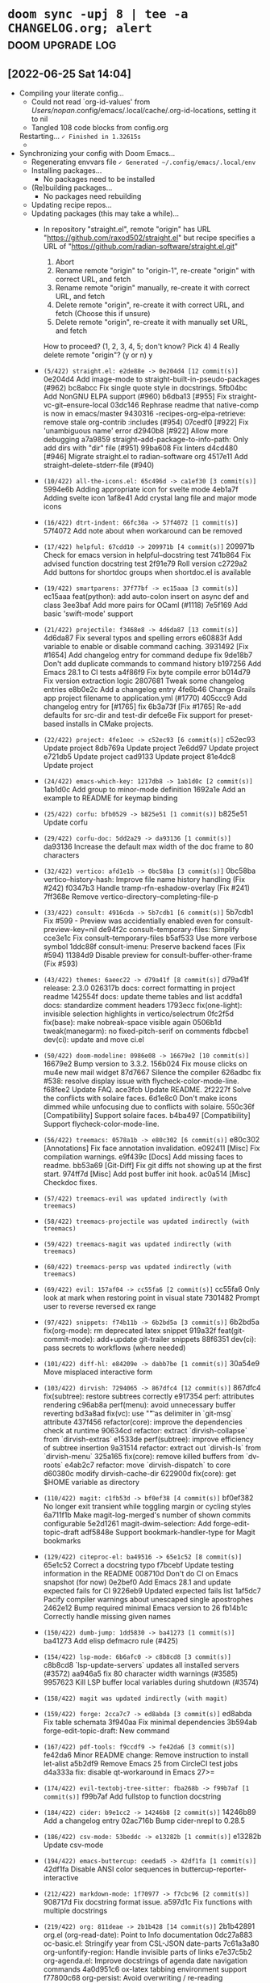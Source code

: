 * src_shell{doom sync -upj 8 | tee -a CHANGELOG.org; alert} :doom:upgrade:log:
** [2022-06-25 Sat 14:04]
+ Compiling your literate config...
  - Could not read `org-id-values' from /Users/nopan/.config/emacs/.local/cache/.org-id-locations, setting it to nil
  - Tangled 108 code blocks from config.org
  Restarting...
  =✓ Finished in 1.32615s=
  -   * [1.326311] GC count: 1 (0.004784s)
+ Synchronizing your config with Doom Emacs...
  + Regenerating envvars file
    =✓ Generated ~/.config/emacs/.local/env=
  + Installing packages...
    - No packages need to be installed
  + (Re)building packages...
    - No packages need rebuilding
  + Updating recipe repos...
  + Updating packages (this may take a while)...
    + In repository "straight.el", remote "origin" has URL
        "https://github.com/raxod502/straight.el"
             but recipe specifies a URL of
                "https://github.com/radian-software/straight.el.git"

         1) Abort
         2) Rename remote "origin" to "origin-1", re-create "origin" with correct URL, and fetch
         3) Rename remote "origin" manually, re-create it with correct URL, and fetch
         4) Delete remote "origin", re-create it with correct URL, and fetch (Choose this if unsure)
         5) Delete remote "origin", re-create it with manually set URL, and fetch

      How to proceed? (1, 2, 3, 4, 5; don't know? Pick 4) 4
      Really delete remote "origin"? (y or n) y
    * =(5/422) straight.el: e2de88e -> 0e204d4 [12 commit(s)]=
        0e204d4 Add image-mode to straight-built-in-pseudo-packages (#962)
        bc8abcc Fix single quote style in docstrings.
        5fb04bc Add NonGNU ELPA support (#960)
        b6dba13 [#955] Fix straight-vc-git--ensure-local
        03dc146 Rephrase readme that native-comp is now in emacs/master
        9430316 -recipes-org-elpa-retrieve: remove stale org-contrib :includes (#954)
        07cedf0 [#922] Fix 'unambiguous name' error
        d2940b8 [#922] Allow more debugging
        a7a9859 straight--add-package-to-info-path: Only add dirs with "dir" file (#951)
        99ba608 Fix linters
        d4cd480 [#946] Migrate straight.el to radian-software org
        4517e11 Add straight--delete-stderr-file (#940)
    * =(10/422) all-the-icons.el: 65c496d -> ca1ef30 [3 commit(s)]=
        5994e6b Adding appropriate icon for svelte mode
        4eb1a7f Adding svelte icon
        1af8e41 Add crystal lang file and major mode icons
    * =(16/422) dtrt-indent: 66fc30a -> 57f4072 [1 commit(s)]=
        57f4072 Add note about when workaround can be removed
    * =(17/422) helpful: 67cdd10 -> 209971b [4 commit(s)]=
        209971b Check for emacs version in helpful--docstring test
        741b864 Fix advised function docstring test
        2f91e79 Roll version
        c2729a2 Add buttons for shortdoc groups when shortdoc.el is available
    * =(19/422) smartparens: 37f77bf -> ec15aaa [3 commit(s)]=
        ec15aaa feat(python): add auto-colon insert on async def and class
        3ee3baf Add more pairs for OCaml (#1118)
        7e5f169 Add basic 'swift-mode' support
    * =(21/422) projectile: f3468e8 -> 4d6da87 [13 commit(s)]=
        4d6da87 Fix several typos and spelling errors
        e60883f Add variable to enable or disable command caching.
        3931492 [Fix #1654] Add changelog entry for command dedupe fix
        9de18b7 Don't add duplicate commands to command history
        b197256 Add Emacs 28.1 to CI tests
        a4f86f9 Fix byte compile error
        b014d79 Fix version extraction logic
        2807681 Tweak some changelog entries
        e8b0e2c Add a changelog entry
        4fe6b46 Change Grails app project filename to application.yml (#1770)
        405ccc9 Add changelog entry for [#1765] fix
        6b3a73f [Fix #1765] Re-add defaults for src-dir and test-dir
        defce6e Fix support for preset-based installs in CMake projects.
    * =(22/422) project: 4fe1eec -> c52ec93 [6 commit(s)]=
        c52ec93 Update project
        8db769a Update project
        7e6dd97 Update project
        e721db5 Update project
        cad9133 Update project
        81e4dc8 Update project
    * =(24/422) emacs-which-key: 1217db8 -> 1ab1d0c [2 commit(s)]=
        1ab1d0c Add group to minor-mode definition
        1692a1e Add an example to README for keymap binding
    * =(25/422) corfu: bfb0529 -> b825e51 [1 commit(s)]=
        b825e51 Update corfu
    * =(29/422) corfu-doc: 5dd2a29 -> da93136 [1 commit(s)]=
        da93136 Increase the default max width of the doc frame to 80 characters
    * =(32/422) vertico: afd1e1b -> 0bc58ba [3 commit(s)]=
        0bc58ba vertico--history-hash: Improve file name history handling (Fix #242)
        f0347b3 Handle tramp-rfn-eshadow-overlay (Fix #241)
        7ff368e Remove vertico-directory--completing-file-p
    * =(33/422) consult: 4916cda -> 5b7cdb1 [6 commit(s)]=
        5b7cdb1 Fix #599 - Preview was accidentially enabled even for consult-preview-key=nil
        de94f2c consult--temporary-files: Simplify
        cce3e1c Fix consult--temporary-files
        b5af533 Use more verbose symbol
        1ddc88f consult-imenu: Preserve backend faces (Fix #594)
        11384d9 Disable preview for consult-buffer-other-frame (Fix #593)
    * =(43/422) themes: 6aeec22 -> d79a41f [8 commit(s)]=
        d79a41f release: 2.3.0
        026317b docs: correct formatting in project readme
        142554f docs: update theme tables and list
        acddfa1 docs: standardize comment headers
        1793ecc fix(one-light): invisible selection highlights in vertico/selectrum
        0fc2f5d fix(base): make nobreak-space visible again
        0506b1d tweak(manegarm): no fixed-pitch-serif on comments
        fdbcbe1 dev(ci): update and move ci.el
    * =(50/422) doom-modeline: 0986e08 -> 16679e2 [10 commit(s)]=
        16679e2 Bump version to 3.3.2.
        156b024 Fix mouse clicks on mu4e new mail widget
        87d7667 Silence the compiler
        626adbc fix #538: resolve display issue with flycheck-color-mode-line.
        f68fee2 Update FAQ.
        ace3fcb Update README.
        2f2227f Solve the conflicts with solaire faces.
        6d1e8c0 Don't make icons dimmed while unfocusing due to conflicts with solaire.
        550c36f [Compatibility] Support solaire faces.
        b4ba497 [Compatibility] Support flycheck-color-mode-line.
    * =(56/422) treemacs: 0578a1b -> e80c302 [6 commit(s)]=
        e80c302 [Annotations] Fix face annotation invalidation.
        e092411 [Misc] Fix compilation warnings.
        e9f439c [Docs] Add missing faces to readme.
        bb53a69 [Git-Diff] Fix git diffs not showing up at the first start.
        974ff7d [Misc] Add post buffer init hook.
        ac0a514 [Misc] Checkdoc fixes.
    * =(57/422) treemacs-evil was updated indirectly (with treemacs)=
    * =(58/422) treemacs-projectile was updated indirectly (with treemacs)=
    * =(59/422) treemacs-magit was updated indirectly (with treemacs)=
    * =(60/422) treemacs-persp was updated indirectly (with treemacs)=
    * =(69/422) evil: 157af04 -> cc55fa6 [2 commit(s)]=
        cc55fa6 Only look at mark when restoring point in visual state
        7301482 Prompt user to reverse reversed ex range
    * =(97/422) snippets: f74b11b -> 6b2bd5a [3 commit(s)]=
        6b2bd5a fix(org-mode): rm deprecated latex snippet
        919a32f feat(git-commit-mode): add+update git-trailer snippets
        88f6351 dev(ci): pass secrets to workflows (where needed)
    * =(101/422) diff-hl: e84209e -> dabb7be [1 commit(s)]=
        30a54e9 Move misplaced interactive form
    * =(103/422) dirvish: 7294065 -> 867dfc4 [12 commit(s)]=
        867dfc4 fix(subtree): restore subtrees correctly
        e917354 perf: attributes rendering
        c96ab8a perf(menu): avoid unnecessary buffer reverting
        bd3a8ad fix(vc): use "\t" as delimiter in `git-msg` attribute
        437f456 refactor(core): improve the dependencies check at runtime
        90634cd refactor: extract `dirvish-collapse` from `dirvish-extras`
        e1533de perf(subtree): improve efficiency of subtree insertion
        9a31514 refactor: extract out `dirvish-ls` from `dirvish-menu`
        325a165 fix(core): remove killed buffers from `dv-roots`
        e4ab2c7 refactor: move `dirvish-dispatch` to core
        d60380c modify dirvish-cache-dir
        622900d fix(core): get $HOME variable as directory
    * =(110/422) magit: c1fb53d -> bf0ef38 [4 commit(s)]=
        bf0ef382 No longer exit transient while toggling margin or cycling styles
        6a711f1b Make magit-log-merged's number of shown commits configurable
        5e2d1261 magit-dwim-selection: Add forge-edit-topic-draft
        adf5848e Support bookmark-handler-type for Magit bookmarks
    * =(129/422) citeproc-el: ba49516 -> 65e1c52 [8 commit(s)]=
        65e1c52 Correct a docstring typo
        f7bcebf Update testing information in the README
        008710d Don't do CI on Emacs snapshot (for now)
        0e2bef0 Add Emacs 28.1 and update expected fails for CI
        9226eb9 Updated expected fails list
        1af5dc7 Pacify compiler warnings about unescaped single apostrophes
        2462e12 Bump required minimal Emacs version to 26
        fb14b1c Correctly handle missing given names
    * =(150/422) dumb-jump: 1dd5830 -> ba41273 [1 commit(s)]=
        ba41273 Add elisp defmacro rule (#425)
    * =(154/422) lsp-mode: 6b6afc0 -> c8b8cd8 [3 commit(s)]=
        c8b8cd8 `lsp-update-servers` updates all installed servers (#3572)
        aa946a5 fix 80 character width warnings (#3585)
        9957623 Kill LSP buffer local variables during shutdown (#3574)
    * =(158/422) magit was updated indirectly (with magit)=
    * =(159/422) forge: 2cca7c7 -> ed8abda [3 commit(s)]=
        ed8abda Fix table schemata
        3f940aa Fix minimal dependencies
        3b594ab forge-edit-topic-draft: New command
    * =(167/422) pdf-tools: f9ccdf9 -> fe42da6 [3 commit(s)]=
        fe42da6 Minor README change: Remove instruction to install let-alist
        a5b2df9 Remove Emacs 25 from CircleCI test jobs
        d4a333a fix: disable qt-workaround in Emacs 27>=
    * =(174/422) evil-textobj-tree-sitter: fba268b -> f99b7af [1 commit(s)]=
        f99b7af Add fullstop to function docstring
    * =(184/422) cider: b9e1cc2 -> 14246b8 [2 commit(s)]=
        14246b89 Add a changelog entry
        02ac716b Bump cider-nrepl to 0.28.5
    * =(186/422) csv-mode: 53beddc -> e13282b [1 commit(s)]=
        e13282b Update csv-mode
    * =(194/422) emacs-buttercup: ceedad5 -> 42df1fa [1 commit(s)]=
        42df1fa Disable ANSI color sequences in buttercup-reporter-interactive
    * =(212/422) markdown-mode: 1f70977 -> f7cbc96 [2 commit(s)]=
        908717d Fix docstring format issue.
        a597d1c Fix functions with multiple docstrings
    * =(219/422) org: 811deae -> 2b1b428 [14 commit(s)]=
        2b1b42891 org.el (org-read-date): Point to Info documentation
        0dc27a883 oc-basic.el: Stringify year from CSL-JSON date-parts
        7c61a3a80 org-unfontify-region: Handle invisible parts of links
        e7e37c5b2 org-agenda.el: Improve docstrings of agenda date navigation commands
        4a0d951c6 ox-latex tabbing environment support
        f77800c68 org-persist: Avoid overwriting / re-reading unchanged persisted data
        d687aa178 org-persist: Display read errors in echo area
        1c54d75cc org-persist--gc-expired-p: Fix expiry check
        02a22d6fa Backport commit 9a4862a97 from Emacs
        45174d62b Remove XEmacs and ancient Emacs compat code
        9632401dc Auto-Upcase/downcase #+begin/#+end in structure templates
        65e19a081 org-table.el: Fix orgtbl-mode not remapping delete key
        bfd63cc4f org: Improve org-todo handling of negative prefix args
        9fb9a2bdf org.el (org-format-latex-header): Put DEFAULT-PACKAGES before PACKAGES
    * =(238/422) org-re-reveal: 93ba4e9 -> f184e66 [2 commit(s)]=
        f184e66 Version 3.14.1
        94c43ff Encode data-uris without line breaks
    * =(240/422) org-roam: 171a8db -> c386761 [1 commit(s)]=
        c386761 (fix): autoload org-roam-list-files (#2226)
    * =(243/422) ob-restclient.el: 586f1fa -> 3ac834b [1 commit(s)]=
        71fd013 Use `response-body-only` function to hide headers
    * =(253/422) emacs-async: c78bab7 -> 2f57dfa [1 commit(s)]=
        2f57dfa Fix bug-reference-bug-regexp
    * =(266/422) rustic: 35e5352 -> 060149c [3 commit(s)]=
        8b8c6c3 Minor cleanup and doc fixup on cargo install
        90cd031 Implement cargo install
        0bd7932 bump version to 3.2
    * =(288/422) org-jira: c0c0086 -> 44fe1d9 [1 commit(s)]=
        e1cc6bc add user keyword to auth-source-search
    * =(297/422) link-hint.el: a24546e -> 5461229 [3 commit(s)]=
        5461229 Reformat link-hint.el and fix a typo
        f319cea Add link-hint-action-fallback-commands
        dfed198 Add support for epa-key-list-mode
    * =(315/422) org-modern: d0f13dc -> 4131dd8 [6 commit(s)]=
        4131dd8 Minor cleanup
        51ce1fb Cache propertized stars
        a5616ce Rename variable
        7ff8935 Line breaks
        5de3da1 Version 0.4
        ae8797c Restrict org link target regexps (Fix #68)
    * =(326/422) xref: 2ca3069 -> cc312ec [1 commit(s)]=
        cc312ec Update xref
    * =(330/422) compat: 89aa115 -> e1a22bf [2 commit(s)]=
        e1a22bf Update compat
        24bdfa4 Update compat
    * =(350/422) magit-section was updated indirectly (with magit)=
    * =(365/422) parsebib: 83a77ea -> 35e9ced [9 commit(s)]=
        35e9ced Update copyright statement in the README.
        1852390 Update version number to 4.1
        0f13ee3 Add test `parsebib-clean-TeX-markup-nested-macros`.
        249ce8d parsebib-clean-TeX-markup: allow commands in arguments of formatting commands.
        290eeb3 Revert "Move formatting commands to the end of `parsebib-TeX-markup-replacement-alist`."
        363df0b Move formatting commands to the end of `parsebib-TeX-markup-replacement-alist`.
        cc58ef7 Remove test code.
        1cd8cb1 Correctly match `\\$` in parsebib-clean-TeX-markup.
        0c6a724 Untabify parsebib.el
    * =(380/422) ghub: 7beed8c -> 94f5aa2 [7 commit(s)]=
        94f5aa2 ghub-fetch-repository: Fix recent regression
        0e61c0b Support Gitlab GraphQL API
        e6aec51 Cosmetics
        65699aa Put all variables on one line by default
        2c5ba23 Support naming queries
        fb9d33b ghub-fetch-repository: Fetch id on PullRequest and Issue
        2c6671e ghub-fetch-repository: Fetch isDraft on PullRequest
    * =(382/422) yaml.el: c07cc6d -> cb1cc42 [3 commit(s)]=
        e32ef2f add note to yaml-parse-string-with-pos function
        c56d472 add unit test
        69654c2 Fix string values state bug
    * =(402/422) rust-mode: 5f654a5 -> 56e5c3a [3 commit(s)]=
        3e73d67 use rust-buffer-crate to get remote crate path
        332a232 Add some comments documenting the change
        1d4b327 Pass process-environment and exec-path through with-temp-buffer
    * =(405/422) persist: b45d533 -> 78c8d8f [1 commit(s)]=
        78c8d8f Update persist
    =✓ Updated 52 package(s)=
    + (Re)building packages...
      > Building straight...
      > Building all-the-icons...
      > Building dtrt-indent...
      > Building helpful...
      > Building smartparens...
      > Building projectile...
      > Building project...
      > Building project > Building xref...
      > Building project...
      > Building which-key...
      > Building corfu...
      > Building corfu-doc...
      > Building vertico...
      > Building consult...
      > Building consult > Building compat...
      > Building consult...
      > Building doom-themes...
      > Building doom-modeline...
      > Building evil...
      > Building treemacs...
      > Building treemacs-evil...
      > Building treemacs-projectile...
      > Building treemacs-magit...
      > Building treemacs-magit > Building magit...
      > Building treemacs-magit > Building magit > Building git-commit...
      > Building treemacs-magit > Building magit > Building magit-section...
      > Building treemacs-magit > Building magit...
      > Building treemacs-magit...
      > Building treemacs-persp...
      > Building lsp-mode...
      > Building lsp-mode > Building markdown-mode...
      > Building lsp-mode...
      > Building doom-snippets...
      > Building diff-hl...
      > Building dirvish...
      > Building parsebib...
      > Building org...
      > Building citeproc...
      > Building forge...
      > Building forge > Building ghub...
      > Building forge > Building yaml...
      > Building forge...
      > Building dumb-jump...
      > Building async...
      > Building pdf-tools...
      > Building evil-textobj-tree-sitter...
      > Building cider...
      > Building csv-mode...
      > Building buttercup...
      > Building org-re-reveal...
      > Building org-roam...
      > Building ob-restclient...
      > Building rustic...
      > Building rustic > Building rust-mode...
      > Building rustic...
      > Building persist...
      > Building org-jira...
      > Building link-hint...
      > Building org-modern...
      =✓ Rebuilt 52 package(s)=
  + Purging orphaned packages (for the emperor)...
    - No builds to purge
    + Purging ELPA packages...
      * Deleted archives
      * Deleted gpg
    + Purging straight repositories...
      =✓ Purged repos/ace-jump-mode=
    + Regrafting 404 repos...
      =✓ Finished regrafting. Size before: 0.0KB and after: 0.0KB (0.0KB)=
    - No ELN directories to purge
  + (Re)generating autoloads file...
    + Generating autoloads file...
    + Byte-compiling autoloads file...
    =✓ Generated .local/autoloads.28.1.elc=
  - Restart Emacs or use 'M-x doom/reload' for changes to take effect
#<process nyan-music>
** <2022-08-09 Tue 20:30>
+ Tangling your literate config...
  Could not read `org-id-values' from /Users/nopan/.config/emacs/.local/cache/.org-id-locations, setting it to nil
  Tangled 113 code blocks from config.org
  * Done tangling 42 file(s)!
+ Synchronizing "default" profile...
  + Regenerating envvars file
    * Generated ~/.config/emacs/.local/env
  + Installing packages...
    + Building citar-embark...
    + Updating recipe repos...
      + Updating recipes for melpa...
      + Updating recipes for gnu-elpa-mirror...
      + Updating recipes for el-get...
      + Updating recipes for emacsmirror-mirror...
    + Cloning minibuffer-header...
    + Building minibuffer-header...
    * Installed 2 packages
  + (Re)building packages...
    - No packages need rebuilding
  + Updating packages (this may take a while)...
    * =(5/428) straight.el: 0e204d4 -> fed2153 [2 commit(s)]=
      fed2153 migrate issue template links to radian software (#979)
      ba36462 Update hook documentation
    * =(6/428) use-package: a7422fb -> 0ad5d9d [1 commit(s)]=
      0ad5d9d Add further notes to the README
    * =(10/428) all-the-icons.el: ca1ef30 -> b18db6b [8 commit(s)]=
      b18db6b config file icons, go config file icons and clean up
      9c90dba support jsonian-mode
      7193403 fix whitespace
      4d7dc19 1. Reverting whitespace 2. Removing default installation subdir.
      d40dfaa Add icons matchers for graphql files & buffers
      8dfe2ff Revert duplicate icon definition
      550d8a3 Add icon for shorthand graphql file extension .gql
      4d6f44c Install to a separate directory.
    * =(16/428) dtrt-indent: 57f4072 -> d4fd1b4 [2 commit(s)]=
      d4fd1b4 Bump version to 1.8
      397ca8e Fix installation instructions (fixes #64)
    * =(17/428) helpful: 209971b -> 94a07d4 [1 commit(s)]=
      94a07d4 Fix advised native-compiled function being treated as primitives
    * =(19/428) smartparens: ec15aaa -> 8b6a3c3 [1 commit(s)]=
      e09ea50 go-mode configs
    * =(21/428) projectile: 4d6da87 -> dc6e7ff [5 commit(s)]=
      dc6e7ff Bump the copyright years
      00fce5a Give the project type "go" higher precedence than universal types (#1785)
      2e4105c Add flag to fd to not print leading "./" (#1784)
      8f2e1ea Switch rails-rspec and rails-test src-dir
      78be771 [Fix #1755] Cache failure to find project root (#1779)
    + =(22/428) Checking out project (2e8da1b)...=
    * =(22/428) project: c52ec93 -> 2e8da1b [1 commit(s)]=
      2e8da1b Update project
    * =(25/428) corfu: b825e51 -> f0d1f1d [8 commit(s)]=
      f0d1f1d Update corfu
      dcdadf0 Update corfu
      b0b9c3f Update corfu
      d79e4e4 Update corfu
      0fa9deb Update corfu
      a24c5ee Update corfu
      c8bd512 Update corfu
      7ea8d26 Update corfu
    * =(28/428) cape: 86a1df6 -> ab2f4ec [15 commit(s)]=
      ab2f4ec cape-file: Fix
      c011123 cape-file: Minor cleanup
      6cfc957 README update
      ad13cc9 README: Generate better info output
      da0bd30 README: Update examples
      be078bf cape-keyword: Update C keywords
      e6903dc README: Fix typos
      b4a6b63 Add cape--wrapped-table to handle table quoting
      c36d740 cape-keyword: Add scheme-mode keywords
      20cdb5b cape-keyword: Formatting
      52b25f5 cape-keyword: Add nim-mode keywords
      6409bb4 README: Prefer cape-file over cape-dabbrev
      7042b04 Version 0.8
      a2b5ed0 Extend README
      9fbce87 Add Capf transformer examples
    * =(30/428) company-mode: d514500 -> f1877a3 [11 commit(s)]=
      3ed6858 company-show-doc-buffer: Add prefix argument toggle-auto-update
      3edab0e Revert "fix company-clang-version function"
      3d97a52 fix company-clang-version function
      95cc174 fix string< test
      73fc888 company-keywords: Add C language keywords
      7b45c29 format it
      4d65fa1 add nim programming language keywords to company-keywords.el
      fa7f55b Update company-keywords.el
      8ae8a2a Update company-keywords.el
      7ef07bd Fix defcustoms syntax
      7bd38c6 CI: Run tests on latest releases
    * =(32/428) vertico: 0bc58ba -> a2e9b1b [21 commit(s)]=
      a2e9b1b vertico-exit: Allow null completion only if explicitly requested
      9c21010 Revert "Remove vertico-directory--completing-file-p" (Fix #260)
      33b178f README: Update comparisons
      e4e0bab README: Update links
      5ec7887 README: Update link
      41f8ed7 README: Update links
      3e04a2a README: Add link to Prot's config
      c1a4f8c README: Add link to Crafted Emacs configuration
      2ad4619 README: Generate better info output
      93f4b55 vertico-directory-enter: Check vertico--base for path completion
      fa97500 README: Link to "Emacs Completion Explained" by Andrew Tropin (@abcdw)
      00b0016 README: Fix typos
      f222187 vertico-repeat-select: Improve completion candidate formatting
      e5af1a3 vertico-repeat: Update commentary
      47ac03f vertico-repeat: Update docstrings
      ab8e871 vertico-repeat: Locally enable recursive minibuffers
      7d52afe vertico-repeat: If called from minibuffer, filter by current command
      2292290 vertico-repeat: Add vertico-repeat-transformers
      29b87fc README update
      7763998 README update
      [...]
    * =(33/428) consult: 5b7cdb1 -> e4546ed [27 commit(s)]=
      e4546ed Use ash instead of lsh (Fix #623)
      39452dd consult-history: Improve display when completing consult-buffer history
      d0e85c5 README: Remove link to superseded icomplete-vertical package
      aaba2b0 Add consult-preview-excluded-files (Fix #621)
      b9c5d9e Remove bookmark preview messages (Fix #414)
      bd6fc14 consult-org-heading: Add tags (Fix #620)
      e0df102 README: Update links to completion systems
      7c5a98a consult-grep: Respect grep-find-ignored-files and grep-find-ignored-directories (Fix #616)
      5d286a6 consult-grep: Minor simplification
      f6e86f3 consult--grep-builder: Use -P and -E which seem more widely supported
      6319aec README: Generate better info output
      054143c consult-history: Report more categories
      1316457 README: Fix typos
      0fa264c consult-async-map: Remap minibuffer-complete-history (Fix #613)
      a7db54e consult--split-setup: Fix
      0195ebf consult--split-setup: Simplify
      2b5f167 consult--split-setup: Fix try completion
      53e78c6 consult-grep/git-grep/ripgrep: Add -F, --fixed-strings support (Fix #608)
      1680f26 consult-xref--preview: Simplify
      634d006 consult-xref: Add preview support for xref-etags-location (Fix #606)
      [...]
    * =(34/428) compat: e1a22bf -> d8967c0 [10 commit(s)]=
      d8967c0 Update compat
      2a9cf8b Update compat
      fe339bd Update compat
      27728fa Update compat
      664be60 Update compat
      cc1924f Update compat
      4680f3c Update compat
      617d6c5 Update compat
      86a63ee Update compat
      f221294 Update compat
    * =(35/428) consult-dir: d397ca6 -> 8abf62d [2 commit(s)]=
      8abf62d Handle "raw" directory strings in recentf-list (fixes #21)
      88f1d7c Remove needless quote and use function-item
    * =(37/428) embark: 63f0d4d -> 5d0459d [4 commit(s)]=
      be28f55 Mark embark-collect-mode as non-interactive
      831f504 Fix embark-recentf-remove (Fix #519)
      70958d0 Remove obsolete consult functions
      9e1d1ef Fix quotation
    * =(38/428) embark-consult was updated indirectly (with embark)=
    * =(39/428) marginalia: 03fa465 -> 69442c2 [6 commit(s)]=
      69442c2 README: Generate better info output
      8a2c5f3 Minor simplification
      ab2ed46 Add "&" as symbol class character for aliases (#144)
      ee2bd92 marginalia-annotate-package: Support longer versions and archive name (nongnu-devel)
      cc2a909 README: Fix typos
      4fe73f5 marginalia--library-doc: Ensure that the fast Bourne shell is used (Fix #143)
    * =(44/428) themes: d79a41f -> aa13e7f [3 commit(s)]=
      aa13e7f dev: add .dir-locals.el
      f943b80 dev: add .doomrc
      5f96ee8 fix(base): solaire-org-hide :foreground bg-alt
    * =(51/428) doom-modeline: 16679e2 -> 1b74638 [40 commit(s)]=
      1b74638 Update comments.
      4c4b451 [Refactor] Improve project-root.
      6438b06 Refactor.
      81666b9 Display misc and time segments in all mode lines.
      ff7af2e [Feature] Make calendar icon optional.
      b818be6 Add 29 into teh issue template.
      b65dd8c Rename face: doom-modeline-date -> doom-modeline-time.
      ab3993c Fix #555: time icon is not shown correctly.
      c536ba3 Update issue template.
      6f30541 Rename segment: date -> time.
      596e524 minor update
      8acbdec add doom modeline support for display-time-mode
      b27d4e3 Fix UT.
      f98f806 Update buffer name while focusing in & out frame.
      61841f9 Update docs for auto style.
      c410a3a Change the auto style.
      7003009 Fix typo.
      700e471 New constant: doom-modeline-ellipsis.
      76df07e Optimize vcs and lsp segments.
      462ff10 Refresh doom-modeline--limited-width-p after reverting the buffer.
      [...]
    * =(55/428) nav-flash: 2e31f32 -> 5d4b485 [1 commit(s)]=
      8b41e13 add Package-Requires field
    * =(57/428) treemacs: e80c302 -> aa3f454 [5 commit(s)]=
      aa3f454 Fix README Typo
      39bc43b [File Management] Change copy/move to optionally include renaming the file.
      1a26094 [Project-Following] Don't follow into $HOME.
      b4701c3 [Project-Following] Make sure to follow only once.
      e266a6a [Project-Following] Fix error when switching caused by annotations.
    * =(58/428) treemacs-evil was updated indirectly (with treemacs)=
    * =(59/428) treemacs-projectile was updated indirectly (with treemacs)=
    * =(60/428) treemacs-magit was updated indirectly (with treemacs)=
    * =(61/428) treemacs-persp was updated indirectly (with treemacs)=
    * =(67/428) writeroom-mode: a736205 -> 1fd5284 [1 commit(s)]=
      1fd5284 Add LICENSE file
    * =(69/428) evil: cc55fa6 -> fdf8a72 [14 commit(s)]=
      fdf8a72 Never kill on visual paste when using evil-paste-before
      48c9286 Save excursion when adding preceeding whitespace to A word
      3045e42 Clear `evil-this-register` when leaving visual state
      5e562ae Add more bindings for evil-window-map
      76b4296 Add more tests for replace-state
      e41151e Revert "Improve on evil-append's determination of eolp"
      477fe8e Add `evil-enter-replace-state` & support replace repetition
      5826a88 Fix daw deleting indentation when deleting the only word in a line
      0e501d1 Remove 24.5 from tests
      f64cdca evil-change only open newline if delete-func deleted line
      a8385a3 Allow setting selected visual area marks
      59158b3 Restore `evil-select-an-object` API
      1c836e4 Restore `evil-select-inner-object` API
      7e67e61 Small fix in 'evil-command-window-ex
    * =(76/428) evil-lion: 4da660e -> a55eb64 [1 commit(s)]=
      94a0087 Update melpa links
    * =(77/428) evil-nerd-commenter: 386cd75 -> b1a9222 [3 commit(s)]=
      b1a9222 fixed byte-compile
      d34ad30 clean code
      ce5ffcc remove elint
    * =(78/428) evil-numbers: 08f0c1e -> 7bd9bb0 [5 commit(s)]=
      7bd9bb0 Cleanup: use pcase-dolist
      bfbe8ea Cleanup: move requirement for ert and evil-numbers into the test
      61dde4e Bump to 0.7
      061f523 Cleanup: quiet un-escaped quote warning
      a6c886d Add Makefile for "make test"
    * =(86/428) evil-collection: ae35410 -> c1ede88 [16 commit(s)]=
      c1ede88 Propertize Misc section correctly
      c08e12c mu4e: update mu4e-main Maildirs section
      c005e07 Revert "mu4e: update mu4e-main Maildirs section"
      b809634 smerge: Add README.org to describe keybindings
      072731a mu4e: update mu4e-main Maildirs section
      8cb3843 unimpaired: repeat-mode integration
      928b107 eldoc: advice-add when Emacs version < 29
      b71d6d6 Corfu: Fix tab declaration
      2fa3609 remove redundant TODO
      926b979 mu4e: replace obsolete functions
      0595cd8 mu4e: delete the redundant keybinding
      7a44d75 mu4e: replace obsolete mu4e-view-save-attachment-multi
      496bbd0 Changed some keys, so user can navigate the cursor during present.
      9cea832 mu4e: Replace obsolete mu4e-headers-search-narrow command
      e1eed25 consult, imenu: Declare some navigation commands to be non-repeatable (#653)
      91e5550 Placate docstring complaint
    * =(90/428) ts-fold: 6cfe36e -> 17d131f [30 commit(s)]=
      17d131f feat(ocaml): Support for ocaml-mode and caml-mode (#24)
      0e83f0e docs(CHANGELOG): update
      5711d9f refactor(parsers): Place it in alphabetic order
      a7c2994 OCaml parser and first functions added (#21)
      0d884a4 refactor(checkdoc): Fix checkdoc warnings (#23)
      401aad7 Readme update (#20)
      54babe5 docs(CHANGELOG): update
      5a94124 fix(indicators): Render indicators once it's mode is enabled (#19)
      ea554f1 Fix a minor typo in ts-fold-parsers.el (#14)
      33e3fb5 docs: changelog
      52d3697 chore(list): sort language alphabetically (#12)
      ae12dd8 Support elixir (#10)
      7f1e24c Add todo note
      4f5ea58 Update copyright year
      2bcb2f3 Fix typo
      551bfeb doc
      e6191cb doc
      d8d6fc0 update
      9a7b17a update
      5be52cd up
      [...]
    * =(91/428) emacs-format-all-the-code: 828280e -> 7e375c0 [10 commit(s)]=
      7e375c0 Simplify error message
      9e61704 Let Prettier infer the parser when it can
      aa22b06 Appease package-lint
      7e047a4 Support `taplo fmt` for TOML
      4101593 Add erb formatter support (#193)
      3227bd4 Sort prettierd language names
      5974bc5 Drop "RJSX" and "Javascript-IDE" from prettierd (#189)
      08d58ca Re-indent prettierd definition
      99fc3f9 Added support for prettierd
      9c8b304 Add alejandra formatter for Nix
    * =(97/428) snippets: 6b2bd5a -> f957f8d [5 commit(s)]=
      f957f8d dev: add .doomrc
      6418bf9 dev: add .dir-locals.el
      8db3a39 snippet(doom-docs-org): add notice-*
      cc9fa46 feat(+php-laravel-mode): add migration snippet
      edd1645 feat(+php-laravel-mode): add __ snippet
    * =(102/428) dired-rsync: b327971 -> 4057a36 [2 commit(s)]=
      4057a36 README.org: document a gotcha with remote-to-remote copy
      7bdc1dd dired-rsync: better file path handling
    * =(103/428) dirvish: 867dfc4 -> 845cd61 [140 commit(s)]=
      845cd61 refactor(vc): improve setter of `dirvish-vc-preview` option
      5f1ab93 refactor(collapse): use `thread-last`
      cfb9d9f fix(core): select prev entry after `dired-up-directory`, closes #120
      8e186f7 fix(collapse): endless while loop
      37c9c3d refactor: improve buffer/window initialization
      b9969e2 feat(core): add `dirvish-hide-cursor` user option, closes #119
      3605ab1 refactor(core): inhibit `moody-redisplay` in dirvish, closes #118
      c2ae189 docs: move FAQ section to CUSTOMIZING.org
      c62f8b8 refactor(core): rename `dirvish-mode/header-line-position`
      8f1b38d refactor(core): make `dirvish--hide-dired-header` a regular function
      b7023b4 refactor(vc): make `vc-annotate` quiet
      95973cf fix(#115): second attempt
      7753e81 refactor(core): improve cursor hiding mechanism
      884abea fix(extras): add offset when aligning text in TTY sessions (#115)
      ceecf18 fix(core): remove `mod` from `dirvish-audio-exts`, closes #114
      db0f289 doc: duplicate keymap in sample config
      030457d feat(extras): add `dirvish-copy-remote-path` command, closes #110
      ba2594f refactor: add `on-winconf-change` slot, closes #112
      ddba662 fix: ensure dedicated dirvish windows
      d87ba9e refactor: improve `dirvish-dispatch`
      [...]
    * =(110/428) magit: bf0ef38 -> 8a0cc83 [15 commit(s)]=
      8a0cc83e magit-push-implicitly--desc: Account for local upstream
      64cca913 magit-push: Fix magit-push-implicitly--desc
      ac7fae6a Set coding system for remaining libraries that need it
      765069ad readme: Use smaller donation images
      24f079e8 readme: Remove spaces between donation images
      b293d305 readme: Update image urls
      0e451f2c Update donation options
      281f0c3c magit-commit-diff-1: Fix recent regression in --all handling
      80cdadb0 magit-section-goto-successor--same: Work around Emacs 26 bug
      acd26dd9 manual: Fix command name for magit-toggle-git-debug entry
      1f7a2937 magit-mode-menu: Fix "Show manual" command
      35da95e9 magit-push-*--desc: Remove newline at end of description
      fd2feb4a magit-push-to-remote: Define using transient-define-suffix
      19461258 magit-push-implicitly: Improve docstring
      12b415e0 magit-push-implicitly--desc: Return desc for push.default=nothing
    + =In repository "git-timemachine", remote "origin" has URL=
      "https://gitlab.com/pidu/git-timemachine.git"
      but recipe specifies a URL of
      "https://codeberg.org/pidu/git-timemachine"

      1) Abort
      2) Rename remote "origin" to "origin-1", re-create "origin" with correct URL, and fetch
      3) Rename remote "origin" manually, re-create it with correct URL, and fetch
      4) Delete remote "origin", re-create it with correct URL, and fetch (Choose this if unsure)
      5) Delete remote "origin", re-create it with manually set URL, and fetch
    * =(122/428) flycheck: c955fd6 -> 8541a61 [4449 commit(s)]=
      ddadb173 Reformat flycheck-test.el so that ‘make check’ succeeds
      199e8059 Fix dependency on bazel.el.
      be3fa604 Fix small issues found by Checkdoc
      541f2085 Stay within line length limit
      29c64a1e Use /usr/bin/python3 since Python 2 is dead
      278905a6 Add missing closing parentheses
      94b46fe7 Add column support to Erlang checkers (#1914)
      afae1391 Adapt the Bazel checkers to changes in bazel-mode.
      301059bb Add rdc=true
      39b35c62 Add -gencode option for cuda-nvcc
      a9714c28 Newer hlint can produce error spans
      59c52375 Update verilator patterns
      71f71df0 Fix a typo in a comment
      31fcad76 Bump version after releasing 32 (closes GH-1754)
      3b5b4248 Release version 32
      3bad72cc Make R linter `lintr` stateless and efficient
      30a65816 Fix Buttercup tests on Emacs 28.
      b3d14923 Update the config file var declarations of pylint and mypy
      041b6341 Add a :working-directory to flake8, pyright, and mypy
      01e01e17 Add a :working-directory property to python-pylint
      [...]
    * =(124/428) flycheck-posframe: 8f60c9b -> 19896b9 [4 commit(s)]=
      110d6eb Fix checkdoc warning surfaced via new github actions check
      cb08f51 Don't test older unsupported emacs versions in github actions
      d9695cf Add github actions workflow
      f46132c Add an option to match the border face to the highest error level.
    * =(125/428) emacs-spell-fu: 1299bfc -> bfd017f [4 commit(s)]=
      bfd017f Cleanup: use `zerop`
      87fd352 Cleanup: sharp-quote function
      dd35cff Cleanup: quiet quote warnings
      4b38ed7 Correct URL
    * =(128/428) citar: b6cd49f -> 146f2cb [33 commit(s)]=
      146f2cb Regeneralize citar-open-entry
      c48f15b Fix README typos
      7e66f53 Make file opening more customizable
      ce0be81 Minor refactor of `citar-add-file-to-library` (#671)
      64c332a Fix: use case-insensitive lookup for bib entry field names.
      bc61a81 Fix autoload issue + multiple selection corner case
      58640a7 Remove citar--clean-string
      8475c1f `citar-open` and `citar-open-notes` now allow creating notes.
      88f7d95 API: resource getter functions now return hash tables.
      c5ed78e Fix bug in citar-capf--candidates
      c05dce0 Allow `citar-select-refs` to be used with `embark-act`.
      96a567d Minor refactoring of `citar--select-resource`
      68f1ef8 Add function to check validity of notes source plists.
      9115f8d Update `citar-open` and related functions to properly handle notes.
      9e0edce Fix undefined variable error for `embark-default-action-overrides`
      3e7d3a4 Include cross-referenced keys when getting note items.
      c02dac7 Fix `citar-file-test--parse-file-field` for new function signature.
      dbc849b Fix indentation and doc string lint warnings.
      1257ebf Remove extra entries argument to API functions
      ba1f700 Add citar-open-notes to embark multitarget-actions
      [...]
    * =(129/428) citar-embark was updated indirectly (with citar)=
    * =(130/428) parsebib: 35e9ced -> 175a1bd [4 commit(s)]=
      175a1bd Update README.md
      ca7f5fc Update version number to 4.2
      994b658 Exclude certain fields when cleaning TeX markup.
      1ec276b Add LICENSE file
    * =(131/428) citeproc-el: 65e1c52 -> 406bd99 [24 commit(s)]=
      f571620 Add acknowledgement section to README
      d2f1845 List new modes in README.md
      42d588e Add tests for the new bib-entry, locator-only and title-only modes
      6f2d024 Add extra citation modes
      7cc0152 Bump copyright year
      73b08e1 Sort only sub-bibs containing repeated items
      eefdcca Add more detailed subbib-filter documentation to README
      b88b2bc Add blt-type field in bib(la)tex->csl conversion tests
      392106d Fix type of the added blt-type entry fields
      6f54885 Add support for csl-type and function based subbib filtering
      b57582f Store the original type during bib(la)tex->conversion
      54843c9 Add name post-processing hook
      aec3657 Add name post-processing hook
      6c928c6 Update expected fails
      4cc0f7f Add name post-processing hook
      e65b44d Add a formatted citation postprocessing hook
      f7bcebf Update testing information in the README
      008710d Don't do CI on Emacs snapshot (for now)
      0e2bef0 Add Emacs 28.1 and update expected fails for CI
      9226eb9 Updated expected fails list
      [...]
    * =(133/428) emacs-howdoyou: a01971a -> f6c659a [2 commit(s)]=
      f6c659a should show howdoyou buffer in new window within current frame
      faf2b8a simplfy how to get window to show buffer
    * =(135/428) realgud: 3c88611 -> 45f7e44 [1 commit(s)]=
      5c596c4 Update README.md by changing a single quantifier
    * =(137/428) dap-mode: 50c2a99 -> e2a37cc [6 commit(s)]=
      e2a37cc Use 'cwd' and 'program' arguments only if they exist (#648)
      31f92f6 Fix typo: brekapoints -> breakpoints (#644)
      157bc48 dap-dlv-go: parse env files on emacs side
      ad0b8f9 Fix dap--select-thread-id after dap--get-path-for-frame change (#641)
      5e449c8 Feature/docker aware dap mode (#559)
      d3c663f dap--select-thread-id: prefer traces w/ valid path (#584)
    * =(140/428) docker.el: 44f0bbe -> 8d0429d [8 commit(s)]=
      8d0429d Disable docstrings warnings for Emacs 28.1
      c74d878 Add missing periods in docstrings
      a14957f Add missing json require
      064bd80 Remove useless vterm requires
      ee3b1c5 Only use json-mode if it's already present
      960193e Test Emacs 28.1
      bc11d5e Version 2.2.0
      9f58cbe Use `json-mode` instead of `js-mode` for `docker-inspect`
    * =(142/428) dockerfile-mode: b63a3d1 -> c7e4e25 [2 commit(s)]=
      c7e4e25 updating build string example
      74ed3df feat(build): add option to specify --progress flag
    * =(146/428) fzf.el: d61cecb -> 21912eb [3 commit(s)]=
      21912eb Add support for custom narrowing (#73)
      7d32bb3 add configurable grep; fzf/grep-dwim (#71)
      978a9d9 stop setting FZF_DEFAULT_COMMAND (#70)
    * =(152/428) dumb-jump: ba41273 -> 0a783d1 [2 commit(s)]=
      0a783d1 remove snapshot
      c560d4e ci: Add Emacs 28.1 (#427)
    * =(155/428) osx-dictionary.el: 1a4479d -> 0715e5a [1 commit(s)]=
      de51869 use current-word to get word to read, avoid only read first syllable
    * =(156/428) lsp-mode: c8b8cd8 -> ece9bcd [43 commit(s)]=
      ece9bcd Don't prompt for an action within `lsp-organize-imports`, even if `lsp-auto-execute-action` is disabled. (#3662)
      d9317f2 Add configuration for excluding declarations from xrefs/references (#3655)
      0f56580 feat(clients): add support for the syntax_tree Ruby gem (#3653)
      b02bde6 bug: fix callback is not when install package from npm (#3656)
      e33fa71 typo/code fix CPP-guide (#3654)
      3fef341 Remove spurious window.showMessage client capability (#3652)
      6d6d997 docs(links): Update install instruction for lsp-grammarly (#3651)
      9ef89a2 docs(links): Update install instructions and links for html/css/json language server (#3649)
      2c6a0e9 Set includeDeclaration to t by default
      4c17f92 Auto-load lsp-racket
      b2dc841 Add Support for Spacemacs (#3620)
      9200482 add `workingDirectory` support to `eslint` client (#3592)
      9a5750b Add client configuration for Marksman (#3632)
      2ca7364 Add option `lsp-purescript-formatter` (#3631)
      4af9907 terraform docs: Fix rendering of lists (#3633)
      6b0c94b terraform: Add documentation related to links (#3630)
      5a62d4a Tweak semantic tokens for terraform (#3626)
      e1d5649 Add `lsp-use-workspace-root-for-server-default-directory' (#3327)
      e4cc46d openscad: better server; support both stdio and tcp connection types (#3514)
      5e511ba fix: clojure-lsp download link using macos arch (#3622)
      [...]
    * =(157/428) lsp-ui: ca195f3 -> 8d4fa5a [7 commit(s)]=
      8d4fa5a Fix typo in `lsp-ui-doc-position` docstring (#725)
      9a8983d bump version to 8.0.1
      a94bcec Fixes for lsp-ui-doc-glance (#711)
      0a6368d Refactor `imenu` option to fix window width, and add note.
      267a2c9 Add an option that will impose `window-size-fixed` on `imenu` buffer.
      11a3a65 More rigorous fix, as per Issue #474.
      84e592e Fix `lsp-ui-imenu' sub-title ordering.
    + =In repository "lsp-bridge", remote "origin" has URL=
      "https://github.com/thaenalpha/lsp-bridge.git"
      but recipe specifies a URL of
      "https://github.com/manateelazycat/lsp-bridge.git"

      1) Abort
      2) Rename remote "origin" to "origin-1", re-create "origin" with correct URL, and fetch
      3) Rename remote "origin" manually, re-create it with correct URL, and fetch
      4) Delete remote "origin", re-create it with correct URL, and fetch (Choose this if unsure)
      5) Delete remote "origin", re-create it with manually set URL, and fetch

       How to proceed? (1, 2, 3, 4, 5; don't know? Pick 4)       Really delete remote "origin"? (y or n)     + Repository "lsp-bridge" has a dirty worktree:
    
       M  README.md
       A  langserver/intelephense.json
       M  lsp-bridge.el

       1) Abort
       2) Stash changes
       3) Discard changes (Choose this if unsure)

       How to proceed? (1, 2, 3; don't know? Pick 3) Optional stash message:     + In repository "lsp-bridge", HEAD on "intelephense" is behind default branch "master"

       1) Abort
       2) Checkout "master"
       3) Magit log "intelephense..master" and open recursive edit

       How to proceed? (1, 2, 3)     * (159/428) lsp-bridge: c0b0bdf -> 0eaa6b3 [230 commit(s)]
       0eaa6b3 Fixed acm telega backends completion not working. (#303)
       91076e1 Refactor code.
       82e0e18 Add telega username completion backend. (#301)
       6e2b467 Update readme.
       12e4c1b Update readme.
       69ec0f9 Add orjson support.
       b464dc3 Refactor with pick_multi_server_names
       d95931f Rename.
       977f565 Refactor: remove duplicate code.
       bc32bba Fix acm-backend-lsp-filepath error.
       18b5ffa Try to fix error: acm-backend-lsp-filepath is void variable
       fe2ff22 Fix issue 299
       6065a0e Ascertain `acm-backend-lsp-filepath` is not void before lsp-bridge-diagnostics-fetch runs (#296) (#297)
       d4adb96 Catch FileNotFoundError when read search files. (#295)
       8934e63 fix: acm-doc-toggle error:frame not exists when acm-enable-doc set to nil (#294)
       9493198 Update readme.
       40b3a05 Update README (#293)
       23e63bb fix: doc preview display (#292)
       062faca feat: add acm elisp symbol type: feature, special form, constant (#291)
       69f390c Add R's languageserver for ess-r-mode (#290)
       [...]
    * =(160/428) magit was updated indirectly (with magit)=
    * =(164/428) code-review: d38fbe5 -> 95b36ec [10 commit(s)]=
      c26a944 fix changelog
      688cc47 remove emacs 25.1 from the list
      3e552d3 fix CI deps
      7010691 fix test suite
      3e54b29 set of fixes
      2a66db3 orient users to enable emojify to see pretty symbols
      eb454fc fix display with long messages. display only first for now
      c267bac Fix suggestion code block
      fa12dc2 doom emacs users
      68f861e remove funding as I've not been active enough here.
    * =(169/428) pdf-tools: fe42da6 -> bb0b71f [8 commit(s)]=
      bb0b71f Change the default value of `pdf-annot-list-highlight-type`
      8e500e5 Fix: Handle nil return value from `image-scroll` functions
      efd4cee pdf-annot: Add function to sort the date field
      0b8d47d Fix: Dockerfile for ubuntu-18/20 needs fix-missing
      4d53fd2 Disable pixel-scroll-precision-mode locally if enabled
      a72fc93 Fix `revert-buffer` for PDF files opened via Tramp
      24e7095 Test and Documentation changes: dockerfiles and readme
      386dca5 Make sure autoconf is install on macOS so autoreconf may run
    * =(173/428) kurecolor: d17a77d -> 2016973 [7 commit(s)]=
      2016973 1.3.2 bump
      c1601a5 Fix error with adjustment functions
      8fa0b29 Bump to 1.3.1
      1bec9d3 Fix error with region functions
      db71be8 Update README (fix some conversion issues)
      b06039b Several new features see below.
      7fcb147 Add clamp & hex set h, s or b from another color + tests.
    * =(176/428) evil-textobj-tree-sitter: f99b7af -> 7ec5835 [3 commit(s)]=
      7ec5835 Update tree-sitter queries to latest
      9dce8da Update tree-sitter queries to latest
      d6dae90 Update tree-sitter queries to latest
    + =In repository "evil-terminal-cursor-changer", remote "origin" has URL=
      "https://github.com/kisaragi-hiu/evil-terminal-cursor-changer.git"
      but recipe specifies a URL of
      "https://github.com/7696122/evil-terminal-cursor-changer.git"

      1) Abort
      2) Rename remote "origin" to "origin-1", re-create "origin" with correct URL, and fetch
      3) Rename remote "origin" manually, re-create it with correct URL, and fetch
      4) Delete remote "origin", re-create it with correct URL, and fetch (Choose this if unsure)
      5) Delete remote "origin", re-create it with manually set URL, and fetch

       How to proceed? (1, 2, 3, 4, 5; don't know? Pick 4)       Really delete remote "origin"? (y or n)     + In repository "evil-terminal-cursor-changer", HEAD on default branch "master" has diverged from "origin/master"

       1) Abort
       2) Merge "origin/master" into "master"
       3) Rebase "master" onto "origin/master"
       4) Reset "master" to "origin/master"
       5) Magit log "master...origin/master" and open recursive edit

       How to proceed? (1, 2, 3, 4, 5)     * (180/428) evil-terminal-cursor-changer: 24755a1 -> 12ea9c0 [70 commit(s)]
       12ea9c0 fix: on tmux
       66403b9 Update evil-terminal-cursor-changer.el
       81ede5c Remove dependency of evil
       582b1ce fix
       c78c506 Add customizable terminal type override, resolves #24
       1cf452c Do nothing when noninteractive is non-nil
       17386ec fix for emacsclient
       46b71ea Make sure a valid escape sequence is always returned
       b16f0da make showing cursor shape reliably
       c2eaa55 double check (display-graphic-p) in etcc--evil-set-cursor
       ca3577d Check for tmux in xterm and wrap seq if true
       918a741 Update README.md
       12d6a33 Make on/off function
       af31670 Add hook for change buffer
       655d028 Modify comment for cursor setting
       2735a11 remove dependency to hexrgb.
       98b50b0 Fix konsole.
       c6d9270 extract cursor shape symbol from cursor type
       ae7c270 update cask file
       1db58dc broken on transparent iterm2 #7
       [...]
    * =(181/428) paredit: 8330a41 -> d0b1a2f [7 commit(s)]=
      d0b1a2f Bump copyright year.
      4a1450b Respect fill-paragraph-function.  Fall back to lisp-fill-paragraph.
      568d4d4 More slurpage edge cases.
      2ecb5f0 Test some backward-slurp screw cases.
      86f1f5f Stop each test on first failure or unexpected success.
      84e8ccd Add some examples of slurping edge cases that we should handle.
      c6300b9 Batch up test failures and implement expected-failure.
    * =(184/428) clojure-mode: b6f41d7 -> ad322e9 [9 commit(s)]=
      ad322e9 v5.15.1
      f38ca72 Use constant values instead of variables in clojure-match-next-def tests (#627)
      cb0f9a9 [Fix #625] Fix imenu displaying metadata instead of var name  (#626)
      bb327cb Tweak a couple of changelog entries
      93bb1c5 v5.15.0
      6952067 Satisfy docstring linter
      54a62cc Fix infinite loop when reverse searching for next definition (#624)
      fee38d7 Add missing clojure.core macros to clojure-mode font-lock declaration: (#623)
      d82417c Remove needless quote of choice values
    * =(185/428) clj-refactor.el: f368c56 -> 1bd7b09 [12 commit(s)]=
      1bd7b09 Use refactor-nrepl 3.5.4
      8f511ea Update circle-ci environment to include value for TERM
      35cca56 Fix regex for removing prefix from ns alias
      7011b06 Remove prefixes including digits and various orderings
      10633c1 Change `cljr-ns-alias-at-point` to detect symbols at point before /
      ead4813 Extract cljr--alias-here helper and add pending test cases with issue
      61249b2 tests for ns-alias-at-point, unresolved-alias-ref, insert-require-libspec
      7398af1 Decomplect finding valid aliases from candidate namespace generation
      9f7ce86 Extract cljr--ns-alias-at-point helper from cljr--magic-requires-lookup-alias
      d061175 Extract cljr--insert-require-libspec helper from cljr-slash
      7bf500c Upgrade refactor-nrepl
      c3b69b3 Upgrade `cider`, `parseedn` and `inflections` dependencies
    * =(186/428) cider: 14246b8 -> 9577dbb [11 commit(s)]=
      9577dbbd [Fix #3235] Fix TRAMP file handling (#3237)
      21ccc40d Use `clojure-mode` 5.15.1 (#3230)
      fe397a56 Fix shell quoting in Gradle tests (#3229)
      486a924e Update cider-tests to reference cider-nrepl 0.28.5
      3377d9d0 Document Gradle usage
      773cc972 Support injecting dependencies into Gradle
      c2744a85 For Gradle jack-in use wrapper by default
      c1bd60e3 Don't disable Gradle daemon by default
      f422665f Populate completions with metadata (#3226)
      b47fe53b `cider-clojure-cli-aliases` should be a string value that need to be explicitly stated (#3224)
      186b4976 [Fix #3200] Improve browse-ns interface with filters and groupings (#3217)
    * =(192/428) elisp-def: dfca043 -> 1d2e88a [2 commit(s)]=
      223a962 Push current position to mark ring
      7e9c950 Silence Emacs deprecation warning
    * =(193/428) elisp-demos: 01c301b -> 4b51dff [1 commit(s)]=
      4b51dff * elisp-demos.org: Update for Emacs 28.2 (Mostly finished).
    * =(196/428) emacs-buttercup: 42df1fa -> 62176a3 [1 commit(s)]=
      62176a3 Improve buttercup--run-suite docstring
    * =(197/428) graphql-mode: 9740e40 -> 92136cf [4 commit(s)]=
      5975f0d Use graphql-beginning of query for indentation
      809464a Don't use loop to navigate code
      4d075a9 Basic support for better indenting in polymode
      0fb22dd Fix syntax table for triple quotes
    * =(200/428) typescript.el: f2de3f4 -> d1123e0 [11 commit(s)]=
      b650e42 fix(fontlock): only re-fontify method calls with reserved words
      9bd226b fix(fontlock): do not fontify builtins in object/interface key context
      84bab53 test(fontlock): update tests related to arglist fontification
      d21c983 feat(fontlock): fontify arrow fn arguments
      ba04745 fix(fontlock): fontify return type in a function type definition
      367cfb7 fix(fontlock): do not fontify function calls as keywords
      93e1040 feat(tests): use font-lock-ensure instead of font-lock-fontify-buffer
      83bf47e Update README.md
      218a546 fix(fontlock): fontify parameters in multiline arglist
      333a7c5 feat(fontlock): fontify the variable and type in typeguard
      d223ae4 style: fix whitespace
    * =(209/428) tide: 96bfc5d -> 4cf6a0d [1 commit(s)]=
      7996277 Describe the behaviors of tide-documentation-at-point and tide-error-at-point better.
    * =(213/428) lua-mode: 5a9bee8 -> d17a00c [1 commit(s)]=
      7442552 Upgrade license to GPLv3
    * =(214/428) markdown-mode: f7cbc96 -> 0b8dc23 [3 commit(s)]=
      fe52190 Don't override link/reference brackets/parentheses faces
      c4f0889 Don't override table faces by link faces
      4b84ecf Improve docstrings
    * =(219/428) nix-mode: 8fe2ccf -> b3f71c7 [436 commit(s)]=
      8bd12b1 fix wrong enum value in nix-has-flakes
      7fbde25 Add tests for issue 157
      80b05d3 Fix docstring for new function
      acf4d6f Naming change
      acf6f9d Code style: change (+ 1 ...) to (1+ ...)
      87ba3a2 Fix $$ in string literals
      0950294 Fix out-of-bounds error
      7072348 Fix syntax highlighting for ''$ in indented strings
      bac8793 chore(deps): bump cachix/install-nix-action from 16 to 17
      bca3d51 chore(deps): bump actions/checkout from 2 to 3
      a237452 Add --print-build-logs to flake transient
      83980ca nix-mode: Add missing transient dependency for nix-flake
      5fb9df6 chore(deps): bump cachix/install-nix-action from 14.1 to 16
      c4abb64 nix-flake: Add a comment
      e167b82 nix-flake: Fix inconsistent state after switching the flake
      a3eb135 nix-flake: Fix miscomparison to avoid repeatedly adding to registry
      07b6069 nix-flake: Fix an unexpected error in assert
      c4e4f38 chore: Add nix-flake.el to Cask
      14f1bb2 chore: Bump install-nix-action to v14.1
      de85646 Add dependabot.yml
      [...]
    * =(220/428) nix-update-el: fc6c39c -> 1dd1434 [8 commit(s)]=
      055cb9a Don't specify ref in GitHub URLs
      ec573af Add an autoload directive to `nix-update-fetch`
      783fd4e Make GitHub URLs use `https://`
      a7d4bc0 Remove hardcoded reference to "refs/heads/master"
      7e7efc1 Allow specifying rev before fetching
      bf07f6a Require json
      a0e6728 Add support for fetchzip
      616b410 Add support for `fetchPypi`
    * =(221/428) org: 2b1b428 -> 4db67da [20757 commit(s)]=
      4db67da68 org.el: Improve automatic fast tag selection keys
      00adad935 org-src: Fix invisible text in src block fontification
      a303a794f Support interactive editing of comment blocks
      9cc60dee4 lisp/ob-plantuml.el: Insert results in buffer
      a0b21e3f1 * lisp/org.el (org-set-tags-command): Put local tags on top
      e47bcb021 lisp/ox-latex.el: `org-latex-language-alist' improved
      22eedaea8 lisp/ol.el: Fix some docstring style issues
      f71546cc9 * testing/lisp/test-ol.el: Fix test name
      3858a97ac * lisp/ol.el (org-insert-link): Fix edge case when ALL-PREFIXES is nil
      2bbb92a72 test-ol: tests for insert-description param when inserting links
      e3a05d09b ol.el: add description format parameter to org-link-parameters
      5a1b05031 org-colview: Do not rely on `current-column' ignoring display properties
      8f5bf1725 org-id-update-locations: Scan all the open Org buffers
      215de6176 Partially revert "org-mode: Make local variables effective during Org startup"
      4702a7303 org: Fix resource prompt in non-file buffers
      3626f0384 doc/org-manual.org: Fix typo in "The global TODO list"
      79dfb16d5 org-id: Fix `org-id-locations' variable name in error message
      fde93abb8 org-mode: Prevent early fontification
      5a49cc5f4 ox-latex: comment on \date LaTeX macro
      0599ddfd4 Revert "lisp/ox-latex: Omit empty date"
      [...]
    + =In repository "org-contrib", HEAD on default branch "master" has diverged from "origin/master"=

      1) Abort
      2) Merge "origin/master" into "master"
      3) Rebase "master" onto "origin/master"
      4) Reset "master" to "origin/master"
      5) Magit log "master...origin/master" and open recursive edit

      How to proceed? (1, 2, 3, 4, 5)     * (222/428) org-contrib: c1e0980 -> 39e2abc [2425 commit(s)]
      39e2abc [PATCH] Remove libraries that are in transition to be part of Org
      6f4ba83 [PATCH] Remove libraries that are in transition to other repositories
      c6aef31 lisp/org-contrib.el: Bump version to 0.4
      89ddcab *el: Fix Homepage keyword
      56fdeef README*: Update the list of files to delete from the next release
      3dd9841 Delete files
      15b03d5 * lisp/org-contacts.el: Update homepage
      e6cb6ca Replace removed `remove-if' by `cl-remove-if'
      4936783 lisp/org-eldoc.el: Fix inf-loop when point in org src blocks
      f237d67 lisp/org-eldoc.el: Whitespace change
      a33dd6f Rename some obsolete functions to their newer names
      5766ff1 Don’t assume Emacs internal timestamp format
      9dc8f49 Don’t assume Emacs internal timestamp format
      65821e4 Support numeric argument values in src definition lines
      e14dfea README*: Add org-contacts.el to the list of file to remove
      1ae5f90 org-contacts.el: Add the new homepage
      56a3bbb lisp/org-contrib.el: Bump version to 0.3
      23cd791 lisp/ol-man.el: Delete
      b8012e7 lisp/org-contrib.el: Bump version to 0.2
      f5edcb4 Move ob-stan.el here from Org's core
      [...]
    + =In repository "org-yt", remote "origin" has URL=
      "https://github.com/TobiasZawada/org-yt.git"
      but recipe specifies a URL of
      "https://github.com/thaenalpha/org-yt.git"

      1) Abort
      2) Rename remote "origin" to "origin-1", re-create "origin" with correct URL, and fetch
      3) Rename remote "origin" manually, re-create it with correct URL, and fetch
      4) Delete remote "origin", re-create it with correct URL, and fetch (Choose this if unsure)
      5) Delete remote "origin", re-create it with manually set URL, and fetch
    * =(234/428) gnuplot: 57be3c7 -> 803033e [6 commit(s)]=
      803033e Rename run-gnuplot to gnuplot-run
      e1d32b8 Remove variable gnuplot-ntemacs-p (internal)
      7bf8ffb Update URLs
      556aff7 Remove references to old Emacs version
      4b44969 Fix some documentation warnings in package-lint
      fca3877 Remove commented out function gnuplot-set-binding
    * =(240/428) org-re-reveal: f184e66 -> 6f78a0a [6 commit(s)]=
      6f78a0a Version 3.15.0
      5235df0 Add pointer on image resizing
      1a06363 Provide hints for multi-column layouts
      fb07995 Document changes
      5ca4834 Add test cases
      b107cc2 Refactor handling of slide attributes
    * =(241/428) reveal.js: 039972c -> e219184 [1 commit(s)]=
      e219184 update browserlist from '> 0.5%, IE 11, not dead' to '> 2%, not dead' #2985
    * =(242/428) org-roam: c386761 -> 7f453f3 [3 commit(s)]=
      7f453f3 (fix)promote: promote all metadata to file level (#2246)
      e435581 (fix): remove use of deprecated org-font-lock-ensure (#2238)
      917a325 (fix): links not displayed properly in org-roam-buffer (#2236)
    * =(246/428) ox-pandoc: 0a35d0f -> f8eac5e [6 commit(s)]=
      f8eac5e README note on required pandoc + org versions for citation support
      1beb7c0 Remove some application-specific formats from default export menu
      bf5d024 Make jira export functions autoload
      58a8373 Add export-to-jira for consistency
      453130c Add Jira (and Confluence) markdown export
      7a3a4b7 Avoid messing with the numbering of citation footnotes from CSL
    * =(249/428) php-mode: 81717a5 -> ca6ae67 [2 commit(s)]=
      52d96a8 Remove needless quote from choice values
      c143ab3 Use delq instead of cl-remove-if
    * =(251/428) phpunit.el: fe6bc91 -> 02020d4 [1 commit(s)]=
      ac57840 feat: Support Laravel stack trace format
    * =(255/428) emacs-async: 2f57dfa -> 6d164db [259 commit(s)]=
      5a6c0d5 Reset command-line-args-left (#154)
      7f4ed1e Add a (require 'bytecomp)
      676e500 Change customize :group to 'lisp
      14f48de Fix Makefile
      36a1015 Change default value of async-bytecomp-allowed-packages to 'all
      a1bd2ac untabify and indent-buffer
      fbbba03 fix package-lint/check-doc/byte-compiler warnings
      11769c1 Update version in source file as well
      e81c685 Update *pkg.el file
      64bb180 Fix typos
      c80976d Some rewording of part of README.md
      6577ae5 Add forge to async-bytecomp-allowed-packages
      67c3695 Fix async-bytecomp--get-package-deps according to
      5e353eb Change deps management in async-bytecomp.el
      bd68cc1 Handle dotted lists as well
      ec374ca Use consp instead of listp
      373b32a Remove props recursively when injecting vars with NOPROPS
      0b545da Only revert dired buffers if not remote
      4d3b737 Fix error from reverting to nonexistent directories
      d17c11e Add more info about emacs bug when using async
      [...]
    * =(258/428) anaconda-mode: cbea0fb -> 160e4e7 [1 commit(s)]=
      160e4e7 Pass in ssh port only if it exists
    * =(262/428) emacs-python-pytest: 5e72c34 -> 9bf8db3 [2 commit(s)]=
      9bf8db3 Switch to `compilation-mode' after pytest process finishes (#62)
      d031fa9 Add `0` as a valid argument that can be passed to `-n`. (#61)
    * =(268/428) rustic: 060149c -> baef1fa [1244 commit(s)]=
      76c3bdc cargo-comint-run: single run-args, no need for let*()
      8ee162c Reverted changes on rustic-cargo.el. Updated comint-run() run-args
      b94d936 Pass process-environment and exec-path through with-temp-buffer
      3b98e26 rustic-cargo-comint-run was causing a Lisp error - wrong-type-argument string, in rustic-cargo-run-get-relative-example-name()
      39029a7 fix readme
      f0f0391 Revert "disable automatic lsp setup"
      8770ab9 update lsp section in readme
      19513fe disable automatic lsp setup
      0bd7932 bump version to 3.2
      e90f0ca Fix typo.
      65efa87 Integrate cargo spellcheck with rustic
      0cee6a9 don't change eglot-ignored-server-capabilites
      207f614 Remove note from "Known issues" section
      4c831ac Add note to Installation section about rust-analyzer
      d363ace bump version
      352ef51 add notes about automatic lsp server installation
      5603dd2 add note for using make
      0da1159 don't require Cargo.toml for compile commands
      a9e445b Support custom cargo check/run/build/test commands
      66c6c83 rustic-doc: Note that windows is not supported.
      [...]
    * =(285/428) org-gcal.el: f8075bd -> 229463a [3 commit(s)]=
      d35e5aa Fix org-generic-id--last-update-id-time-put
      7b1ddd9 Intern strings for use as plist keys
      526ff41 org-generic-id-update-id-locations: don't scan unmodified files
    * =(288/428) alert: 7046393 -> fb92919 [81 commit(s)]=
      06197be Make alignment consistent
      46860bb Pass through user defined :persistent value
      208b817 Update documentaion with alternative
      2b1fe9e Fix issue #92
      761dd17 Make mode-line style work properly
      5c03dae formatting
      e4f7cdf Use the built-in AppleScript support of Emacs MacPort
      f47b0b3 Fix usage of alert-libnotify-additional-args
      d09c4c1 notifications: Add a default action to open corresponding buffer
      4a1823d Remove unnecessary dash
      9f329be Fix indetation
      46ce6ad Silence the byte compiler
      77163c1 Document cl-lib requirement in Package-Requires keywords
      847f008 Switch from cl to cl-lib and lexical binding
      afce117 Fix type definition of alert-notifications-priorities
      21a013c Ensure log4e logging is enabled when using default log4e functions
      b89172f Fix: libnotify: properly pass expire-time args to notify-send
      469285e Don't declare a variable at runtime that is never used
      5d80c5a Silence the byte compiler
      d01708b Add a variable to customize additional arguments to notify-send
      [...]
    * =(289/428) telega.el: 1080f10 -> 11c0c78 [3 commit(s)]=
      11c0c78 [enh] More i18n stuff
      a12beb6 [add] woozy-face emoji
      4da9c7a telega-msg-default-reaction is deprecated
    * =(290/428) emacs-everywhere: 0d0d185 -> a1b16b5 [2 commit(s)]=
      a1b16b5 Fix docstring typo
      cbe56e2 Reintroduce emacs-everywhere-major-mode-function
    * =(291/428) org-jira: 44fe1d9 -> 9362933 [5 commit(s)]=
      9362933 Fix old melpa URL reference
      7581ee2 Add test for a GET on an assigned issue (shows accountId, not name)
      1b0cfae Update "labels" fields on org-jira-update-issue call. Fix #305.
      97e9535 Format org-jira-refresh-issues-in-buffer-loose with default paren style
      05208a3 Added org-jira-refresh-issues-in-buffer-loose()
    * =(293/428) mastodon: 4ab5a4b -> 3ff8f25 [11 commit(s)]=
      3ff8f25 re-allow boost/fave of own toots!
      a74340a update discover bindings for profile followers/following
      04f7ff9 text-mode for update profile note
      b6184b5 bump version in boilerplate
      c06f1a1 --thread: use --api for get-json url for toot
      21358f5 refactor toggle boost and toggle fave
      ae945fd --thread: fetch current toot before printing thread
      95e20d6 --thread: fetch current toot before printing thread
      d0a9ced no fave counts for fol-req notifs
      04d35c7 tl--thread: FIX fetching of toot id for notifs/use parent toot
      8774ec3 --get-buffer-property: or rather than if
    * =(294/428) pocket-reader.el: 0a177d4 -> 88d1e60 [2 commit(s)]=
      88d1e60 Change: (pocket-reader-generic-add-link) Check clipboard
      2e08929 Tidy: Docstrings, compilation warnings
    + =In repository "elfeed-goodies", remote "origin" has URL=
      "https://github.com/algernon/elfeed-goodies.git"
      but recipe specifies a URL of
      "https://github.com/jeetelongname/elfeed-goodies.git"

      1) Abort
      2) Rename remote "origin" to "origin-1", re-create "origin" with correct URL, and fetch
      3) Rename remote "origin" manually, re-create it with correct URL, and fetch
      4) Delete remote "origin", re-create it with correct URL, and fetch (Choose this if unsure)
      5) Delete remote "origin", re-create it with manually set URL, and fetch
    * =(298/428) elfeed-org: d28c858 -> f8715f2 [1 commit(s)]=
      f8715f2 Fix Spacemacs link markdown (#74)
    * =(303/428) sql-indent: 6c5b352 -> f170a27 [1 commit(s)]=
      f170a27 Update sql-indent
    * =(307/428) copilot.el: 9b13478 -> 4a42da7 [3 commit(s)]=
      4a42da7 chore: update agent (copilot.vim 1.4.3)
      c164fe3 Raise error if there's an issue with node
      5b6f984 add: update config examples (#40)
    * =(310/428) .doom.d-2nd: 183bbca -> c5bed00 [1 commit(s)]=
      c5bed00 fix custom org-ql queries
    * =(313/428) dotfiles: 6622d0d -> 9e4467c [4 commit(s)]=
      9e4467c [Doom] update things
      253331e Enable :lang rust
      0d9b20a Revert "[Doom Alabaster] Less intense mu4e"
      872ba0a [Doom Alabaster] Less intense mu4e
    * =(315/428) devdocs.el: d5d0cfb -> 60099be [1 commit(s)]=
      60099be Bump version
    * =(319/428) org-roam-ui: 9474a25 -> c75fc75 [5 commit(s)]=
      a5b8119 ci: label issues from sponsors
      5b165e0 org-roam-ui--update-theme now uses org-roam-ui-custom-theme when set
      2cd93bf chore: build
      11111bb Read useInheritance from emacs config
      94b543c Making sure attachment preview works with file level ID
    * =(322/428) org-modern: 4131dd8 -> c82b50a [5 commit(s)]=
      c82b50a Fix org-modern-progress (Fix #82)
      f336d5a Fix loading on terminal Emacs (Fix #81)
      239c02a Update example
      9ad8b7e README update
      cef71f8 Improve todo statistic fontification
    * =(324/428) doct: 8464809 -> 15974ad [1 commit(s)]=
      15974ad doct--warn-template-entry-type-maybe: fix entry validation (#35)
    * =(328/428) bind-key was updated indirectly (with use-package)=
    * =(333/428) elisp-refs: 8f84280 -> af73739 [1 commit(s)]=
      728a79e Add open other window as in deadgrep
    * =(334/428) xref: cc312ec -> feb30d2 [1 commit(s)]=
      feb30d2 Update xref
    * =(335/428) svg-lib: 5ff87b7 -> 1e78346 [1 commit(s)]=
      1e78346 Update svg-lib
    * =(347/428) pcache: 893d2a6 -> 507230d [2 commit(s)]=
      a791e23 update emacs matrix
      2004af4 Convert to lexical scoping.
    * =(355/428) transient: a583d2b -> 3b26742 [18 commit(s)]=
      3b26742 transient--fit-window-to-buffer: Use correct package prefix
      a5562cb manual: Avoid texinfo complications
      47ebcee manual: Fix minor defects
      2a47c32 manual: Include GPLv3 in appendix
      69584bf manual: Use @insertcopying
      1b42da2 manual: Update copyright notice
      eba78cb manual: Use more precise @dircategory
      1be2b72 manual: Use verbatim instead of code in diagram legends
      9cd69ef manual: Use double quotation marks (U+201C and U+201D)
      3ff531b manual: Use "verbatim" emphasis markers
      bcd9fbe manual: Use new "dfn" macro
      b49e79d manual: Use new "codevar" macro
      86b24eb manual: Use new "kbdvar" macro
      5d116c7 manual: Use new "var" macro
      2c7624e manual: Use "kbd" macro explicitly
      389d2bf Backport changes from Emacs
      d855bbf Fix typo in changelog
      cc887eb transient--delay-post-command: Fix execute-extended-command handling
    * =(357/428) magit-section was updated indirectly (with magit)=
    * =(359/428) git-gutter: a50672b -> 315e792 [11 commit(s)]=
      7f80640 Update test.yml
      180fd92 fix ci badge
      5acc82d update badge link
      ec446f5 package before install
      84d0fb7 ignore
      9a298de add fail fast
      5f687d8 fix eask command
      f0b9f44 simplify
      5301d54 fix meta
      3082b77 feat(Eask): Replace Cask with Eask
      ab85e2c Fix a typo in README
    * =(363/428) expand-region.el: 7e5bbe2 -> c5c4362 [1 commit(s)]=
      c5c4362 Fix wrong type argument on Emacs 28.1
    * =(367/428) emacs-language-id: cbd5b8f -> 1d05bb7 [6 commit(s)]=
      1d05bb7 Fix mint-mode order issue.
      6ca0c79 Recognize Mint in mint-mode
      e48aba3 Recognize ERB templates in web-mode
      e7f743e Move languages.{sh,yml} to admin/
      77e6b21 Add languages.sh
      3dcf792 Update .gitignore
    * =(379/428) gh.el: 27ccc89 -> 9c47468 [1 commit(s)]=
      59d8728 update emacs matrix
    * =(381/428) marshal.el: 490496d -> bc00044 [1 commit(s)]=
      e77a3ae update emacs matrix
    * =(387/428) yaml.el: cb1cc42 -> 73fde9d [10 commit(s)]=
      4a3243a yaml--the-end: fix incorrect regexp
      af49540 Use cl-defun &key to allow eldoc argument hints to work better
      ee34639 Update docstring and README to match current behavior
      94ea32e version bump
      7783d80 Don't remove all properties, just yaml-n
      7ef2e8c fix unit tests
      fdc6592 fix zero-column indent problems; add more unit tests
      c3988d1 store current indent level and use that for basis of block indent
      67e8b5f Fix off-by-one bug for storing position
      419e85f fix folding block parsing error
    * =(398/428) js2-mode: 88c081e -> 841cfec [3 commit(s)]=
      841cfec Bump the version
      6b83e24 Fix #591 by saving the position earlier
      7c43ea5 Add support for the d (hasIndices) and s (dotAll) regexp flags
    * =(404/428) pythonic: fe75bc1 -> c18a5bd [1 commit(s)]=
      c18a5bd Deactivate virualenv when python-activate is calles with nil
    * =(407/428) rust-mode: 56e5c3a -> 01ba441 [2 commit(s)]=
      01ba441 add deprecation note for racer and rls
      7bff488 bump version to 1.0.5
    * =(419/428) hierarchy: fed505b -> d8373b3 [1 commit(s)]=
      63bd723 Fix and link version information in Readme
    * =(427/428) jsonrpc: efb4187 -> 2c74dc5 [1 commit(s)]=
      2c74dc5 Update jsonrpc
    * =Updated 123 package(s)=
    + (Re)building packages...
      > Building straight...
      > Building use-package...
      > Building use-package > Building bind-key...
      > Building use-package...
      > Building all-the-icons...
      > Building dtrt-indent...
      > Building helpful...
      > Building helpful > Building elisp-refs...
      > Building helpful...
      > Building smartparens...
      > Building projectile...
      > Building project...
      > Building project > Building xref...
      > Building project...
      > Building corfu...
      > Building svg-lib...
      > Building cape...
      > Building company...
      > Building vertico...
      > Building consult...
      > Building consult > Building compat...
      > Building consult...
      > Building consult-dir...
      > Building flycheck...
      > Building embark...
      > Building embark-consult...
      > Building marginalia...
      > Building doom-themes...
      > Building nav-flash...
      > Building pcache...
      > Building doom-modeline...
      > Building evil...
      > Building treemacs...
      > Building treemacs-evil...
      > Building treemacs-projectile...
      > Building treemacs-magit...
      > Building treemacs-magit > Building magit...
      > Building treemacs-magit > Building magit > Building git-commit...
      > Building treemacs-magit > Building magit > Building git-commit > Building transient...
      > Building treemacs-magit > Building magit > Building git-commit...
      > Building treemacs-magit > Building magit > Building magit-section...
      > Building treemacs-magit > Building magit...
      > Building treemacs-magit...
      > Building treemacs-persp...
      > Building lsp-mode...
      > Building lsp-mode > Building markdown-mode...
      > Building lsp-mode...
      > Building git-gutter...
      > Building writeroom-mode...
      > Building expand-region...
      > Building evil-lion...
      > Building evil-nerd-commenter...
      > Building evil-numbers...
      > Building evil-collection...
      > Building ts-fold...
      > Building format-all...
      > Building format-all > Building language-id...
      > Building format-all...
      > Building doom-snippets...
      > Building dired-rsync...
      > Building dirvish...
      > Building info-colors...
      > Building flycheck-posframe...
      > Building spell-fu...
      > Building citar...
      > Building citar > Building parsebib...
      > Building citar > Building org...
      > Building citar > Building citeproc...
      > Building citar...
      > Building citar-embark...
      > Building howdoyou...
      > Building realgud...
      > Building dap-mode...
      > Building dap-mode > Cloning lsp-docker...
      > Building dap-mode > Building lsp-docker...
      > Building dap-mode > Building lsp-docker > Building yaml...
      > Building dap-mode > Building lsp-docker...
      > Building dap-mode...
      > Building docker...
      > Building dockerfile-mode...
      > Building fzf...
      > Building gh...
      > Building gh > Building marshal...
      > Building gh...
      > Building dumb-jump...
      > Building async...
      > Building osx-dictionary...
      > Building lsp-ui...
      > Building lsp-bridge...
      > Building code-review...
      > Building pdf-tools...
      > Building kurecolor...
      > Building evil-textobj-tree-sitter...
      > Building evil-terminal-cursor-changer...
      > Building paredit...
      > Building clojure-mode...
      > Building clj-refactor...
      > Building clj-refactor > Building cider...
      > Building clj-refactor...
      > Building elisp-def...
      > Building elisp-demos...
      > Building buttercup...
      > Building graphql-mode...
      > Building js2-mode...
      > Building typescript-mode...
      > Building tide...
      > Building lua-mode...
      > Building nix-mode...
      > Building nix-update...
      > Building org-contrib...
      > Building gnuplot...
      > Building alert...
      > Building org-re-reveal...
      > Building revealjs...
      > Building org-roam...
      > Building ox-pandoc...
      > Building php-mode...
      > Building phpunit...
      > Building anaconda-mode...
      > Building anaconda-mode > Building pythonic...
      > Building anaconda-mode...
      > Building python-pytest...
      > Building rustic...
      > Building rustic > Building rust-mode...
      > Building rustic...
      > Building org-gcal...
      > Building telega...
      > Building emacs-everywhere...
      > Building org-jira...
      > Building mastodon...
      > Building pocket-reader...
      > Building md4rd...
      > Building md4rd > Building hierarchy...
      > Building md4rd...
      > Building elfeed-org...
      > Building sql-indent...
      > Building copilot...
      > Building copilot > Building jsonrpc...
      > Building copilot...
      > Building minibuffer-header...
      > Building aj-dark+-theme...
      > Building agraul-doom-themes...
      > Building devdocs...
      > Building org-roam-ui...
      > Building org-modern...
      > Building doct...
      * Rebuilt 127 package(s)
  + Purging orphaned packages (for the emperor)...
    - No builds to purge
    + Purging ELPA packages...
      * Deleted archives
      * Deleted gpg
    + Purging straight repositories...
      * Purged repos/doom-emacs-private
      * Purged repos/font-utils
      * Purged repos/unicode-fonts
    + Regrafting 410 repos...
      * Finished regrafting. Size before: 0.0KB and after: 0.0KB (0.0KB)
    - No ELN directories to purge
  + (Re)generating autoloads file...
    + Generating autoloads file...
    + Byte-compiling autoloads file...
    * Generated .local/autoloads.28.1.elc
  - Restart Emacs or use 'M-x doom/reload' for changes to take effect
 * Finished upgrading Doom Emacs
 * Finished in 42m 44s
#<process nyan-music>
** <2022-11-01 Tue>
! No profile loader found. Generating one...
  > Regenerating it...
  > Synchronizing 1 known profile...
    - Added safe-mode
    ✓ Regenerated profile loader: ~/.config/emacs/profiles/load.el
> Tangling your literate config...
  ✓ Done tangling 42 file(s)!
> Synchronizing "default" profile...
  > Regenerating envvars file
    ✓ Generated ~/.config/emacs/.local/env
  > Installing packages...
    > Building visual-fill-column...
    x There was an unexpected runtime error
      Message: Invalid sub-list head in :files directive: :not
      Backtrace:
        (error "Invalid sub-list head in :files directive: %S" :not)
        (if (stringp (car spec)) nil (error "Invalid sub-list head in :files...
        (cond ((eq spec :defaults) (setq files (append straight-default-file...
        (let ((spec (car files))) (setq files (cdr files)) (cond ((eq spec :...
        (while files (let ((spec (car files))) (setq files (cdr files)) (con...
        (let ((mappings nil) (exclusions nil)) (while files (let ((spec (car...
        (straight--expand-files-directive-internal (:defaults (:not "Cask" "...
        (let* ((default-directory src-dir) (result (straight--expand-files-d...
        (straight-expand-files-directive (:defaults (:not "Cask" "LICENSE" "...
        (let ((--dolist-tail-- (straight-expand-files-directive files (strai...
        (progn (let ((dir (straight--build-dir package))) (if (file-exists-p...
        (let* ((--cl-rest-- recipe) (package (car (cdr (plist-member --cl-re...
      ! Wrote extended backtrace to ~/.config/emacs/.local/logs/cli.doom.221101042145.68921.error
    ! Script was abruptly aborted, leaving Doom in an incomplete state!
    - Run 'doom sync' to repair it.
    ✓ Finished in 10.70771s
#+begin_src shell :async t
rm -rf ~/.config/emacs/.local/straight/repos/straight.el
cd ~/.config/emacs
git pull
doom clean  # in case you've byte-compiled
doom sync -up!j 8
#+end_src
> Installing straight...
> Tangling your literate config...
  ✓ Done tangling 42 file(s)!
> Synchronizing "default" profile...
  > Regenerating envvars file
    ✓ Generated ~/.config/emacs/.local/env
  > Installing packages...
    > Building visual-fill-column...
    > Building spell-fu...
    > Updating recipe repos...
      ✓ melpa updated (ec8e444 -> e3da6cf)
        - $ cd /Users/nopan/.config/emacs/.local/straight/repos/melpa/
          $ git config --get remote.origin.url
        
          https://github.com/melpa/melpa.git
        
          [Return code: 0]
        
          $ cd /Users/nopan/.config/emacs/.local/straight/repos/melpa/
          $ git fetch origin
        
          From https://github.com/melpa/melpa
             ec8e4440..e3da6cf0  master     -> origin/master
      ✓ gnu-elpa-mirror updated (ff81342 -> a4f8d64)
        - $ cd /Users/nopan/.config/emacs/.local/straight/repos/gnu-elpa-mirror/
          $ git config --get remote.origin.url
        
          https://github.com/emacs-straight/gnu-elpa-mirror.git
        
          [Return code: 0]
        
          $ cd /Users/nopan/.config/emacs/.local/straight/repos/gnu-elpa-mirror/
          $ git fetch origin
        
          From https://github.com/emacs-straight/gnu-elpa-mirror
             ff81342..a4f8d64  master     -> origin/master
      ✓ el-get updated (39f494a -> 0a9d568)
        - $ cd /Users/nopan/.config/emacs/.local/straight/repos/el-get/
          $ git config --get remote.origin.url
        
          https://github.com/dimitri/el-get.git
        
          [Return code: 0]
        
          $ cd /Users/nopan/.config/emacs/.local/straight/repos/el-get/
          $ git fetch origin
        
          From https://github.com/dimitri/el-get
             39f494a..0a9d568  master     -> origin/master
      ✓ emacsmirror-mirror updated (d6b92f1 -> be9d095)
        - $ cd /Users/nopan/.config/emacs/.local/straight/repos/emacsmirror-mirror/
          $ git config --get remote.origin.url
        
          https://github.com/emacs-straight/emacsmirror-mirror.git
        
          [Return code: 0]
        
          $ cd /Users/nopan/.config/emacs/.local/straight/repos/emacsmirror-mirror/
          $ git fetch origin
        
          From https://github.com/emacs-straight/emacsmirror-mirror
             d6b92f1..be9d095  master     -> origin/master
    > Cloning citar-org-roam...
    > Building citar-org-roam...
    > Cloning org-mac-link...
    > Building org-mac-link...
    > Cloning ob-clojure-literate.el...
    > Building ob-clojure-literate...
    > Cloning ob-php...
    > Building ob-php...
    ✓ Installed 6 packages
  > (Re)building packages...
    > Building git-timemachine...
    ✓ Rebuilt 1 package(s)
  > Updating packages (this may take a while)...
    ✓ (6/433) use-package: 0ad5d9d -> 0be480e [706 commit(s)]
        2dd93e0 fix #1008: allow passing the SPEC-TYPE argument via :custom-face
        c81f9e7 Bump version to 2.4.3
        4932ed2 bind-key.el: Bump version for ELPA
        cdd59d5 Add README.org to explain purpose of doc/ directory
        7b05028 Update version to 2.4.2
        e6932fe Add .elpaignore
        057e25c Update copyright for submission to ELPA
        4fdc36a fix #934: use face-spec-set instead of custom-set-faces
        ba9007c Update CI and Makefile to fail on compiler warnings
        b749cef Fix emacs native compilation warning for bind-key
        b8ac02f Fix emacs native compilation warning
        e2d173b Revert "Remove use-package-font-lock-keywords"
        e1a08c5 Go back to making `override-global-mode` non-global
        cdec032 Correct badge URL
        b635f58 Make sure that bind-key's `override-global-mode` is initially on
        b9400ec Quote single quotes in docstrings or use different quoting
        17056cc gitignore: Ignore more generated documentation and stats
        66834ff manual: Regenerate texi file
        b185c6b manual: Copy text from Introduction to info entry page
        df8cc6b manual: Downcase src and example keywords
        [...]
    ✓ (11/433) all-the-icons.el: b18db6b -> 4a4d626 [3 commit(s)]
        15b77955 added support for meson
        6f876fa1 alphabetical order
        3a82045c added support for odin
    ✓ (18/433) helpful: 94a07d4 -> 6633d82 [2 commit(s)]
        6633d82 Assign `list-buffers-directory` to help topic
        cb9beb0 Unescape \= in signature docstring
    ✓ (22/433) projectile: dc6e7ff -> 20aa2ad [6 commit(s)]
        20aa2ad Support `projectile-replace` to select file extension on C-u (#1778)
        99b5f69 Tweak wording
        26be837 [Docs] Tweak some wording (#1793)
        9427361 Add src-dir and test-dir Properties to mill Project Type (#1790)
        c191195 Fix doc errors on Emacs snapshot
        d811e2b Add a progress reporter to recursive progress discovery
    ✓ (25/433) emacs-which-key: 1ab1d0c -> 8093644 [11 commit(s)]
        2875fcd Ignore .DS_Store
        e993113 Allow truncating without using any ellipsis
        08d57fe Don't make description longer than allowed when truncating
        783d695 Support different types for which-key-max-description-length
        fe68fe2 Avoid unnecessary work
        245be33 Fix vertical off-by-one error
        5fe2d33 Fix horizontal off-by-one error
        254d6fd Don't pad beyond maximal width
        16c992f Displaying just one column means pages are arranged vertically
        d924a4a Calculate format string only once
        55b2440 Replace or quote certain single quotes in docstrings
    ✓ (28/433) emacsql: 373975c -> e318a6c [39 commit(s)]
        e318a6c Add new SQLite back-ends
        67ca812 make: Suppress warning about obsolete autoload package
        ec4f3d0 Resume development
        c1a4407 Release version 3.1.1
        bfbd0c3 Resume development
        40c41d0 Release version 3.1.0
        4fe4413 Re-indent some data so that machine and human can agree
        1becb00 Define a few constants as such
        b907279 Fix docstring of emacsql-sqlite-condition-alist
        20cdad6 Include sqlite error code in error data
        0da3f06 Fix docstring typo
        5c4aa10 Do not warn about missing pg functions
        50b1394 make: Fix compiling and cleaning tests
        9ee397b Whitespace cosmetics
        5818000 make: Update pg repository url
        a4d01ed Adjust emacsql-pg to new pg version from original author
        b4d5ef4 make: Don't require pg.el to be available to build and test
        d3d76ea make: Use essentially same Makefile as for other packages I maintain
        b405d99 make: Don't use LDFLAGS to set Emacs load-path
        b9d848f make: Don't warn about implicit fallthroughs
        [...]
    > In repository "copilot.el", HEAD on default branch "main" has diverged from "origin/main"

         1) Abort
         2) Merge "origin/main" into "main"
         3) Rebase "main" onto "origin/main"
         4) Reset "main" to "origin/main"
         5) Magit log "main...origin/main" and open recursive edit

      How to proceed? (1, 2, 3, 4, 5)
     ✓ (31/433) copilot.el: 4a42da7 -> 3b78e9b [99 commit(s)]
        3b78e9b fix: allow complete in non-file buffers (#57)
        0d1b171 add: proxy support
        26f6a5c Copilot.vim 1.6.0
        17348d0 Copilot.vim 1.5.4
        f316299 Update spacemacs documentation (#56)
        b1ace0a add: documentation for copilot-clear-overlay-ignore-commands
        d3f6d40 add: support a list of commands that should be allowed to call without clearing the copilot overlay
        826995c Copilot.vim 1.5.3
        109a3d8 Copilot.vim 1.5.2
        511440d Copilot.vim 1.5.1
        3925041 ci: set return code to 0
        542b7b3 fix: completion cycling should keeps the overlay
        eeafc98 Copilot.vim 1.5.0
        5a14dd7 ci: auto update copilot binaries
        21ee307 copilot--overlay: reuse when possible
        920e37a copilot-mode: add/remove hooks properly
        1b1b0f5 chore: update agent (copilot.vim 1.4.3)
        e549d82 Raise error if there's an issue with node
        c7d29f7 add: update config examples (#40)
        2fd740c add: a global mode and a keymap for the completion overlay (#31)
        [...]
    ✓ (32/433) minibuffer-header: fe5d90d -> 5b5ffd9 [1 commit(s)]
        dcdbaeb feat(src): add autoload
    ✓ (34/433) mentor: a820c84 -> 88ef7de [38 commit(s)]
        88ef7de Fix typo in README
        291ba7f Rename functions for namespacing
        1481f81 Clean up mentor-trackers.el, and add new binds/commands
        f9c4a52 Change files to trackers
        cc51ee5 Add mentor-tracker-mode to view torrents tracker information
        89548f9 Improve README section on installing
        bd51a02 Simplify description of libxml issue
        218579c Require subr-x when compiling
        0382dc2 Harden GitHub CI workflow
        f027f6e Fix GitHub CI workflow
        089df9b Add missing "/" to gnu.org URL
        b8dfa8f Make test run check-declare
        75faf58 Add test.yml
        0ca84af Require url-scgi 0.8
        480602f Bump version to 0.5
        8f74039 Ignore backup files
        cddddfc Delete bundled url-scgi.el
        b08697d Add url-scgi to Package-Requires
        ba02a36 Add .elpaignore for NonGNU ELPA
        300dd08 Don't byte-compile .dir-locals.el
        [...]
    ✓ (39/433) dotfiles: 9e4467c -> bd59132 [15 commit(s)]
        bd59132 [Doom] Add more GTD contexts
        335d02f [Doom] Make org-link-bugzilla URL-aware
        78e1ed7 [Doom] Don't use a file-template for Python
        b66f05d [Doom] avy keys + no org-modern-todo
        9e2c232 [Doom] Fix org-agenda-custom-commands order
        1f3c2e3 [Doom] Simplify interaction with org-agenda
        f943824 [Doom] Refactor setting org-agenda-custom-commands
        71832f9 [Doom] org: hide emphasis markers
        d873c5e [Doom] Don't maximize in launch
        55de0b5 [Doom] Use Alabaster Theme from its own repo
        ea0c1f8 [Doom] Update init.el
        bcefd2c [Doom] Try org-modern instead of +pretty
        d29998a [Doom] Stop using deprecated Doom things
        0f1e38b [Doom] font: Iosevka SS05 Light Extended
        fe33a8d [Doom Alabaster] Align tree-sitter faces
    ✓ (41/433) devdocs.el: 60099be -> 61ce83b [1 commit(s)]
        61ce83b New user option devdocs-window-select
    ✓ (43/433) emacs-clj-deps-new: 183089e -> e1cf65e [1 commit(s)]
        e1cf65e autoload user facing function
    ✓ (44/433) orca: 47c03af -> 0687f41 [1 commit(s)]
        0687f41 orca.el : Fix undeclared dependencies.
    ✓ (45/433) org-roam-ui: c75fc75 -> 6bf6a5e [8 commit(s)]
        6bf6a5e chore: build
        1936250 fix: type-error
        3f28da8 docs: add docs about add-node-to-local-graph
        c4a9897 feat: add/remove note to local graph from emacs
        fb26ac0 fix: small bugs
        a575d14 fix: move a ton of functions to separate files
        fa84c05 comment out useless usestate
        16a8da9 Update FUNDING.yml
    ✓ (47/433) org-appear: 60ba267 -> eb9f9db [1 commit(s)]
        eb9f9db Document Org variables that should be set to hide elements (#51)
    ✓ (48/433) org-modern: c82b50a -> 59b2e3c [32 commit(s)]
        59b2e3c Adding string support for org-modern heading hide star
        8bf1023 Use logand
        ed9d67d Version 0.5
        adf89bc Update links
        828cf10 face is already removed by font-lock-default-unfontify-region
        246fb4c Better unfontify
        44bb8bb Ensure that org-modern doesn't change modification status (Fix #95)
        5c4daa2 Update agenda on theme change
        d6307ee Support theme switching
        34ccd3a Simplify table scaling
        610e6fb Avoid advice, instead replace unfontify-region-function
        e086f14 Use better mechanism to adjust font-lock-keywords
        ffb2758 example: Add test from #33
        9e60fa6 Ensure that source blocks are properly fontified (Fix #33)
        df19969 org-modern--update-label-face: Simplify
        fb0ec9c org-modern-label: Expand docstring, warn about overriding the face
        536c82b Refactoring and simplification
        7a1e15c Add missing check
        148eedb Remove org-modern-variable-pitch
        9e76abd Table scaling (See #69 and #75)
        [...]
    ✓ (49/433) org-transclusion: d765810 -> 1b2dae2 [2 commit(s)]
        1b2dae2 Update org-transclusion
        b00a053 Update org-transclusion
    ✓ (50/433) doct: 15974ad -> 506c22f [1 commit(s)]
        506c22f doct-unload-function: fix format specifier
    ✓ (51/433) org-web-tools: b94a07a -> b5b7fee [1 commit(s)]
        b5b7fee Docs: Remove image
    ✓ (53/433) org-edit-indirect.el: f146d1b -> 62894ac [1 commit(s)]
        62894ac adds drawers and fixes headlines
    ✓ (54/433) lsp-tailwindcss: 09377d5 -> c0ca58d [3 commit(s)]
        c0ca58d feat: bump server version to 0.8.7
        a641718 feat: autoload functions and make check server (#45)
        6cff719 add a helper function to check server version
    ✓ (55/433) corfu: f0d1f1d -> 03688d6 [8 commit(s)]
    ✓ (56/433) orderless: 8b9af27 -> b355ef6 [166 commit(s)]
        531372b Name advice function, link to u/hvis's comment
        6b86527 Flex matching: more efficient regexp, better highlighting
        c06e66d Avoid long lines
        b341b82 Update README regarding Prescient (Fix #121)
        684c5e4 Improve orderless-try-completion (Fix #118)
        fbf969e Add note about custom styles for `company-capf'
        2646dad Update manual to mention Vertico
        cbb1c00 Mention orderless works fine with Vertico (fix #59)
        f7be0fb Make strict initialism independent of syntax tables (fix #60)
        871eb1d Use add-face-text-property
        e4c38ef README: Add variable category to orderless+initialism sample
        94e8940 Omit null components (fix #55)
        d2891b8 orderless+initialism example requires Marginalia (see #54)
        d13f47d Bump version number
        8d187bd Only enable regexp and literal matching styles by default
        05fc3d2 fix typo
        818af9e Remove pattern compiler variable
        44935d8 Fix bug when all matching styles return nil
        e5cb3f7 update readme
        f6394f1 orderless-default-pattern-compiler: Ignore nil components
        [...]
    ✓ (57/433) kind-icon: cce18f7 -> 8adc665 [2 commit(s)]
    ✓ (58/433) cape: ab2f4ec -> df9067c [12 commit(s)]
        df9067c Minor cleanup
        7575584 Fix `cape-history` for Eshell and Comint. (#64)
        b98c2ea cape-symbol-wrapper: Add rst-mode
        e8b6a8a Improve cape--symbol-annotation
        caa5500 Add cape-symbol-wrapper and cape--symbol-exit
        c976301 Fix mode aliases in cape-keyword (Fix #63)
        89fe409 Update links
        5cd6b86 Version 0.9
        3ccb3bb Avoid setf
        0361400 Fix #60 - Use /usr/share/dict/words
        f360464 cape-keyword: Add erlang-mode
        f632114 cape-keyword: Add crystal keywords
    ✓ (60/433) company-mode: f1877a3 -> 48fea7a [6 commit(s)]
        48fea7a Fix new byte-compilation warning
        5d3fa6d Pacify Emacs 29 compiler warnings
        5b14107 add erlang-mode keywords
        77ceda0 User manual: fix F1 key typo
        cfc759a Add Crystal-mode into company-keywords
        cab10c0 Adjust recently added docs
    ✓ (62/433) vertico: a2e9b1b -> bfdc174 [23 commit(s)]
        bfdc174 vertico-directory: Fix typo
        8735749 Add missing completion-predicate
        3106094 Version 0.28
        cb174fc Revert "vertico-exit: Allow null completion only if explicitly requested"
        439c971 Revert "Accept empty input if minibuffer-default is non-nil"
        26669c6 vertico-repeat--restore: Use vertico--update to update state
        0baa4c2 Update naming convention
        fedcee0 Rename function, shorter name
        604727b Ensure that Vertico is always initialized fully (Fix #289)
        f587c13 Formatting
        ae58e7a Remove vertico-directory--completing-file-p
        e76f30f Rename functions, they update the entire state
        5023833 Update readme
        30dad48 README update
        49016ba Update links
        8078b8c Move vertico--index computation to vertico--recompute-candidates
        54c8f73 vertico-insert: Always insert first candidate, if prompt is selected
        ebe8a38 Code readability
        f6171a7 Do not try to resize root window (Fix #279)
        64b57b0 Version 0.27
        [...]
    ✓ (63/433) consult: e4546ed -> 3226c1a [58 commit(s)]
        3226c1a Expand docstring of consult-customize
        a337cbc Update changelog
        51402e8 README update
        00a58f5 README: Update recommended preview configuration
        5b258a5 Remove obsolete consult-line-point-placement
        82a41d3 Formatting
        8fac54c consult--jump-1: Fix case, where current-buffer/=window-buffer
        b27ea3e Indentation
        0abeee7 Add consult--source-file-register
        cf9c5e5 Update commentary
        d5b3286 Version 0.20
        cc615b0 Update changelog
        428ffd0 Minor cleanup
        cb5aea3 Enable setting an index var from consult-mode-histories (#669)
        6cb8cd8 Revert "Enable setting an index var from consult-mode-histories (#669)"
        e5333d0 Revert "Fix whitespace"
        1b6d22d Fix whitespace
        3b399ab Enable setting an index var from consult-mode-histories (#669)
        8717aa2 Refactor consult--find-file-temporarily
        7c3ee6e typo (#664)
        [...]
    ✓ (64/433) compat: d8967c0 -> 056e3cc [8 commit(s)]
    ✓ (65/433) consult-dir: 8abf62d -> ed8f087 [1 commit(s)]
        ed8f087 dont open connections to remote hosts from recentf (#22)
    ✓ (66/433) consult-flycheck: 9b40f13 -> 1d43437 [1 commit(s)]
        1d43437 Remove consult--jump-state argument (#1)
    ✓ (67/433) embark: 5d0459d -> 3a86e4b [26 commit(s)]
        3a86e4b Delete FUNDING.yml file
        4af269d Add autoload for org-attach-dir
        99e6dbf embark-org: transform org attachment link to org-file-link
        1bacf0b Create FUNDING.yml
        4ce430c Correct loading instructions for embark-consult
        9b23155 Move warning
        97f986b Update info manual after change in #550
        52b25d9 Remove some obsolete variables
        e565f91 Update commentary
        3b91887 Add a warning in case embark-consult cannot be loaded
        eaa5f5d Use vertico--update
        2422d4e Fix wikipedia link example code (fix #545)
        6b28976 Silence compiler
        4f924a0 Update info manual for the #516 fix
        11129db Fix #516
        8c768f2 embark-insert: leave point after inserted text (fix #533)
        fc9f138 Set next-error-last-buffer in grep export (fix #537)
        8461bdc embark-toggle-variable: Toggle local variable
        28c1e33 Change bindings for Org link copying
        476f2ae Fix bugs found in PR #542
        [...]
    ✓ (68/433) embark-consult was updated indirectly (with embark)
    ✓ (69/433) marginalia: 69442c2 -> c9297ee [12 commit(s)]
        c9297ee Add @oantolin to FUNDING.yml
        cc7a086 Version 0.15
        5108586 Remove unnecessary defvar
        d13ea27 Update docstring
        459f230 marginalia-annotate-package: Handle multiple installed package versions
        606dc0a Update links
        c37a276 Drop Selectrum-specific workaround to obtain the full candidate
        ddba3a3 Improve tab annotator
        7f5bf78 marginalia-annotate-tab: Additionally show tab group (Fix #147)
        db12d80 marginalia--cache-reset: Ignore arguments
        b6d9a7e Version 0.14
        fd66a02 Minor README cleanup
    ✓ (71/433) all-the-icons-completion: 286e2c0 -> 4d8ae54 [2 commit(s)]
        4d8ae54 autoload bookmark-get-filename
        fc90b56 add icons for bookmark
    ✓ (72/433) vertico-posframe: 7ca364d -> 46aa1df [1 commit(s)]
        46aa1df :group 'vertico-posframe => :group 'vertico, fix #17
    ✓ (74/433) themes: aa13e7f -> 535800f [5 commit(s)]
        535800f feat(base): add symbol-overlay faces
        2880aab fix(ext-treemacs): add icon for pom.xml
        c4e92a7 tweak(vibrant): use more vivid color for variables
        3e68f63 dev: update .doomrc
        aff98a6 fix: invalid nil values in Emacs 29
    ✓ (78/433) hl-todo: 2337eac -> 8dbe52b [2 commit(s)]
        8dbe52b make: Suppress warning about obsolete autoload package
        c699c9b hl-todo--setup: Make sure lambda is code not data
    ✓ (79/433) hydra: 9e9e00c -> 317e1de [1 commit(s)]
        317e1de Fix emacs native compilation warning
    ✓ (81/433) doom-modeline: 1b74638 -> b66d5e5 [51 commit(s)]
        b66d5e5 Support helm-ag.
        5c98267 Use unspecified instead of nil in `defface'
        936bfbc New option: doom-modeline-modal.
        0993f4b Remove extra spaces in buffer name.
        8cad541 Remove extra space after buffer name.
        68689f4 Ensure bar height is fixed.
        997c324 Update the buffer name when the current Info node changes
        66369c2 Fix: display incorrect mode-line for info.
        36cde4c [Feature] Status indicator for active compilation buffer.
        1d6ad06 Fix #578: Wrong buffer name being displayed.
        5dbb434 Fix: refresh font width cache in 29.
        d39de4d Minor fix.
        b1fa665 Align right segment for font size of mode-line.
        eb27003 Remove after-revert-hook since find-file-hook has been called in revert-buffer.
        657ff0a Fix #576: Bad face in some buffer names.
        e2c062e Update buffer info after reverting buffer.
        deca7ae Refactor.
        13748fe [Feature] Define calculator mode-line.
        aa0e2dd Change eglot--major-mode to eglot-major-modes.
        df15169 Update FAQ.
        [...]
    ✓ (83/433) evil-anzu: d3f6ed4 -> d1e98ee [1 commit(s)]
        a964de4 Fix emacs native compilation warning
    > In repository "treemacs", HEAD on default branch "master" has diverged from "origin/master"

         1) Abort
         2) Merge "origin/master" into "master"
         3) Rebase "master" onto "origin/master"
         4) Reset "master" to "origin/master"
         5) Magit log "master...origin/master" and open recursive edit

      How to proceed? (1, 2, 3, 4, 5)     ✓ (87/433) treemacs: aa3f454 -> 984099b [55 commit(s)]
        984099b [Misc] Fix typo.
        75ba10f [Rendering] Don't load obsolete extensions module.
        19eb68e [Mu4e] Use new initialization syntax.
        0408fc1 [Annotations] Remove obsolete variable.
        76807be [Misc] Fix compile issues for latest Emacs build.
        d508822 [Misc] Don't use buffer-local-value as a generalised variable.
        180989a [Docs] Add peek-mode documentation.
        12e0393 [Build] Add build for Emacs 28.2.
        056e5a4 [Build] Fix treemacs--parent tests.
        5a26f45 [Misc] Fix typo.
        40e0bde [Interface] fix copy-functions used `kill-new` not work in emacs-29
        20765ac [Treelib] Implement depth-based expansion for extensions.
        e4bb236 [Treelib] Fix updates of variadic parent nodes.
        13a8a06 [Magit] Take extension nodes into account when running updates.
        b4bb1d7 [Treelib] Implement prefix-arg based expansion depth.
        e4a9cce [Treelib] Correct :path property of variadic nodes.
        78fdc88 [Treelib] Add missing :leaf property.
        7c853db [Treelib] Remove :face argument.
        6dc0ca1 [Treelib] Make the :face parameter optional.
        59b1fc2 [Project-Following] Ensure project is followed at startup.
        [...]
    ✓ (88/433) treemacs-evil was updated indirectly (with treemacs)
    ✓ (89/433) treemacs-projectile was updated indirectly (with treemacs)
    ✓ (90/433) treemacs-magit was updated indirectly (with treemacs)
    ✓ (91/433) treemacs-persp was updated indirectly (with treemacs)
    ✓ (92/433) lsp-treemacs: 9859326 -> 2894e6d [5 commit(s)]
        2894e6d Delete redundant code
        6cfffec Fix lsp-treemacs to work with latest treemacs
        f7ae975 Disable expanding of the tree
        0502bf1 Move initialization in treemacs-initialize
        e668656 Fix lsp-treemacs to work against latest treemacs
    ✓ (95/433) ace-window: 0577c42 -> 77115af [7 commit(s)]
        77115af Get inherited faces in posframe.
        3fe3534 Make posframe buffers hidden
        0d9a89e ace-window-posframe.el (ace-window-posframe-disable): Fixup
        aec8fd6 ace-window-posframe.el: map -> cl-map
        e3e6ec1 Fix slowness of posframe
        751bd32 Allow configuration of the posframe position
        b2cc22a Provide ace-window-posframe-mode
    ✓ (96/433) persp-mode.el: d0f8eb0 -> 67be9fe [8 commit(s)]
        67be9fe Up version.
        43f49cd persp-tramp-save-buffer -- save port information.
        cc5d552 Up version.
        fc129b7 Make persp-delete-other-windows more safe.
        7bca3b4 Fix persp-tramp-save-buffer.
        8f192c3 Up version.
        190358e %s -> %S in error message format.
        3e66d13 When loading from file in case of errors try to load as much as possible
    ✓ (99/433) evil: fdf8a72 -> 26168f1 [48 commit(s)]
        26168f1 Update ] and [ markers when doing operator
        2e30d83 Update docs
        88da852 evil transient mouse selection (#1706)
        a13a05f Add evil-execute-last-recorded-macro à la nvim
        d43fe06 Add [S-left] and [S-right] bindings for insert state
        51bd3c3 Remove z kb macros for discoverability
        b27997b  Remove make-variable-buffer-local from variables (fixes #1416)
        a42516d Fix compiler warnings
        cddc4a6 Shorten doc-strings
        298273f Suppress operator for evil-set-marker
        a3110e6 Revert "Suppress operator for some normal state commands" partially
        840084f Fix evil-select-paren #1673 for regexp special chars (#1696)
        7b4a9b4 Fixup evil-select-paren for multichars delimiters
        f631618 Add tests for c-w yanking word in evil search
        3b73f82 evil-ex-completion-map/evil-ex-search-keymap respect evil-want-C-w-delete
        a760514 C-w support yank word when search-module is 'evil-search
        b46acf2 Fix evil-ex-substitute up to EOB
        30980b3 Fix up the cmds that scroll relative to cursor
        c503bcc Add test
        782323a Handle gj/gk when tracking EOL
        [...]
    ✓ (107/433) evil-nerd-commenter: b1a9222 -> 9609fb1 [1 commit(s)]
        9609fb1 fixed: last char is missing^Cn multiline commment object
    ✓ (116/433) evil-collection: c1ede88 -> c3611ae [6 commit(s)]
        c3611ae shortdoc: (S-)?tab to navigate buttons
        d1dec4e eglot: add bindings for xref-find-definitions-other-(window|frame)
        f45f4ab Add bindings for crdt.el's menu modes
        6306aa7 pdf: Add binds for `pdf-history-forward/backward`
        76d003c emms: Use line-beginning-position
        665d5c9 mu4e: remove the inaccurate description
    > In repository "ts-fold", remote "origin" has URL
      "https://github.com/jcs090218/ts-fold.git"
    but recipe specifies a URL of
      "https://github.com/emacs-tree-sitter/ts-fold.git"

         1) Abort
         2) Rename remote "origin" to "origin-1", re-create "origin" with correct URL, and fetch
         3) Rename remote "origin" manually, re-create it with correct URL, and fetch
         4) Delete remote "origin", re-create it with correct URL, and fetch (Choose this if unsure)
         5) Delete remote "origin", re-create it with manually set URL, and fetch

      How to proceed? (1, 2, 3, 4, 5; don't know? Pick 4)       Really delete remote "origin"? (y or n)     ✓ (120/433) ts-fold: 17d131f -> c3da552 [9 commit(s)]
        c3da552 tests(test.yml): Add test for Emacs 28.2
        0174027 Fix typo/grammar in error message (#34)
        1cb7841 Add FUNDING.yml
        bbb1eae docs(CHANGELOG): fix PR number for #33
        9f24d29 Julia language parser. (#33)
        28409a0 docs: Update repo link (#32)
        3b2e70d tests(test.yml): Add workflow_dispatch
        f0804a2 docs(CHANGELOG): update (#28)
        443ba51 feat(ruby): Enhance Ruby parser (#26)
    ✓ (121/433) emacs-format-all-the-code: 7e375c0 -> c237c4c [6 commit(s)]
        c237c4c Add `ocamlformat` as an OCaml formatter
        d01a070 Add autoload for format-all-ensure-formatter
        4d7a70a Add `Verible` as a Verilog formatter (#209)
        8f40631 Improve format-all-default-formatters customization
        48f79e8 Provide a customizable lighter for format-all-mode
        f5e97b4 Support fourmolu version 0.8
    ✓ (126/433) auto-yasnippet: db9e0dd -> f54fb42 [8 commit(s)]
        f54fb42 Fix badge branch
        83f6e5a Add workflow CI / Test badge
        62a3e84 Clean up workflow run
        39a3cdc Update auto-yasnippet-test.el
        8b3290d Create test workflow
        7ef65b8 Put back aya-create-one-line
        b63ddd7 Fixup package commentary
        85592ff 1.0.0
    ✓ (127/433) snippets: f957f8d -> 03a62fe [1 commit(s)]
        03a62fe snippet(csharp): add foreach
    ✓ (128/433) ctrlf: cefb0af -> e4bd61e [3 commit(s)]
        e4bd61e Integrate evil with ctrlf-style-alist. (#124)
        63d27a0 Do not run CI on Emacs master (#125)
        9b32106 README: document how to configure `ctrlf-minibuffer-mode-map` (#121)
    ✓ (129/433) diredfl: 62b559e -> 94bd99e [1 commit(s)]
        94bd99e Add Emacs 28.2 to CI, cut down size of matrix
    > In repository "dirvish", HEAD on default branch "main" has diverged from "origin/main"

         1) Abort
         2) Merge "origin/main" into "main"
         3) Rebase "main" onto "origin/main"
         4) Reset "main" to "origin/main"
         5) Magit log "main...origin/main" and open recursive edit

      How to proceed? (1, 2, 3, 4, 5)     ✓ (132/433) dirvish: 845cd61 -> ec41006 [1046 commit(s)]
        ec41006 refactor(side): use `no-other-window` window parameter
        3dc059b docs: resolve TODOs and improve wording
        f3febed perf(side): get rid of recursive `buffer-list-update-hook` call
        6c76aab feat(side): add `dirvish-side-follow-mode`
        4813c66 fix(core): do not reuse sessions from other tabs (#156)
        4bab220 fix(core): dirvish-tramp-preview-dp -> dirvish-tramp-dp
        0beee69 fix: record history entries by default
        99d06c0 docs: add 2 faq entries
        a33dbb5 refactor(core): add `dirvish-preview-environment` user option
        ac00775 refactor: improve preview update
        4a99dc5 refactor(yank): add back persistent task logging (#150)
        86a9ff5 perf: record subtree depth at insertion
        b858719 refactor(yank): tweak `dirvish-rsync`'s dest reader, closes #155
        501f6c3 refactor: preview small images as it is
        11a3bec refactor(extras): improve setter of `dirvish-ui-setup-items`
        4f2642c feat(core): recognize `cr2` and `arw` extension (canon/sony DSLR)
        8333b72 fix(yank): void-function error in subprocess, closes #153
        4f636bf fix: `tramp-get-connection-property` takes 3 args in Emacs 28 (#154)
        252764f docs: add instructions for Emacs newcomers
        a877ba8 refactor: improve gnuls checking / preview on remote hosts
        [...]
    ✓ (135/433) ibuffer-vc: 5fa6aea -> 813d2de [1 commit(s)]
        3e966a9 Add support for the SCCS backend
    ✓ (136/433) info-colors: 47ee73c -> 2e237c3 [1 commit(s)]
        f110240 Don't quote keys in cl-case
    ✓ (138/433) browse-at-remote: cef26f2 -> 010639f [103 commit(s)]
        2dcdcf1 add gitlab.gnome.org
        6030f01 Fix stash URL for detached head.
        e4dd9c4 Fix incorrect indentation in README
        a61bda1 Bump version to 0.13.0
        dec6bf0 Include sourcehut in comments and documentation
        166c110 Add support for sourcehut (git.sr.ht)
        9f4a532 Reliably extract SHA1 from magit-revision buffers
        82c741c Add phabr to readme
        2ffeb5d Bump version update readme
        08e1b92 Documentation update and version bump
        163f587 Add support for Phabricator URLs
        3342bc2 Add Gist (gist.github.com) support
        e34aceb Support VC's log-view-mode
        6141806 Strip port from URL unless protocol is HTTP/HTTPS
        898aea3 Fix typo
        47bab99 Minor merge issues, bump version, updates in readme
        cd2ccda Add support for repositories that are hosted on gnu cgit
        b144d98 "stash" is also a valid value in browse-at-remote-remote-type-domains
        f7c115e Suggest configuring browse-at-remote-remote-type-domains for unknown domains
        10bbe72 Use Emacs' built-in URL parsing
        [...]
    ✓ (139/433) magit: 8a0cc83 -> 87e68e0 [52 commit(s)]
        87e68e0a magit-tag-release: Fix case when no default is detected
        8158b484 magit-list-module-paths: Ensure they are relative to top-level
        ccd82ffe magit-reflog-labels: Add entry for "rewritten"
        74d14c2d magit-log-reflog-re: Handle "rewritten during rebase"
        2fee806a magit-rebase: Add --update-refs
        0ef98ef5 test: Comment failing magit-toplevel:tramp
        b52922a3 magit-get-submodule-name: Adapt to change in Git v2.38.0
        619b6a14 make: Suppress warning about obsolete autoload package
        5d6c01e2 magit-commit-squash-internal: Restore window conf after showing diff
        47df80a4 magit-stash-push: Don't unquote inside group vector
        1c51352e magit-branch-delete: Improve suggested branch for checkout
        557ab2c0 magit-diff-wash-diff: Fix headers for "git log -L --no-prefix"
        37c0c857 magit-diff-wash-diff: Cosmetics
        304b1730 diff: Remove partially broken and unnecessary kludge
        ce0746ab diff: Mention when a file is a binary
        3e833f36 AUTHORS.md: Update list of contributors
        71717126 manual: Mention with-editor-filter-visit-hook in performance hint
        9a69e3d4 magit-blame--make-margin-overlays: Fix beginning of each overlay
        d24c5107 Remove duplicated `and'
        169dbf9c manual: Fix a typo
        [...]
    > In repository "git-timemachine", remote "origin" has URL
      "https://codeberg.org/pidu/git-timemachine"
    but recipe specifies a URL of
      "https://github.com/emacsmirror/git-timemachine.git"

         1) Abort
         2) Rename remote "origin" to "origin-1", re-create "origin" with correct URL, and fetch
         3) Rename remote "origin" manually, re-create it with correct URL, and fetch
         4) Delete remote "origin", re-create it with correct URL, and fetch (Choose this if unsure)
         5) Delete remote "origin", re-create it with manually set URL, and fetch

      How to proceed? (1, 2, 3, 4, 5; don't know? Pick 4)       Really delete remote "origin"? (y or n)     ✓ (140/433) git-timemachine: ca09684 -> 77a3e72 [1 commit(s)]
        af88b1d remove unnecessary git-timemachine-completing-read-fn
    ✓ (141/433) git-modes: eca3bb4 -> 4f9ad30 [1 commit(s)]
        4f9ad30 make: Suppress warning about obsolete autoload package
    ✓ (147/433) eshell-syntax-highlighting: 8e3a685 -> 1ba39a9 [1 commit(s)]
        1ba39a9 Do highlighting silently to avoid changing undo data (#10)
    ✓ (150/433) emacs-libvterm: 3155a47 -> 19c84e9 [20 commit(s)]
        19c84e9 Reflect human-friendly prompt change in README to configuration file
        c1c1071 Use `prompt_pwd` to format `/home/myuser/mydir` as `~/mydir`
        e9bfe56 fix #632 Meta/Alt not working in terminal/non-graphical mode
        b32f620 Fix type for vterm-clear-scrollbark-when-clearing
        0838ee3 check  libvterm version,make it compile with libvterm<0.2
        54bef7c update readme about libvterm 0.2 is needed.
        e19dc2b make-obsolete for all vterm-send-C-[a-z] vterm-send-M-[a-z] etc.
        7feb9c3 reimplement OSC 52 with VTermSelectionCallbacks from libvterm v0.2
        679b43f use mirror https://github.com/Sbozzolo/libvterm-mirror.git v0.2
        0091bb0 fix document of vterm-enable-manipulate-selection-data-by-osc52
        4e9b3f3 fix compile warning on emacs 29
        dac3187 unbind M-{A-Z} #575 related
        f65916b fix #622
        4b5539c Better vterm-undo key bind and close #613
        aff8bad delete recent added vterm-send-meta-{up/down/left/right}
        9ac4aeb prefer vterm--self-insert
        1ed2646 rewrite vterm--self-insert/vterm-send/vterm-send-next-key.
        6f49cae try fix #598. `ESC =`(Application Keypad (DECKPAM)) as control seq.
        c66c324 Add vterm-send-meta<up,down,left,right> functions and keybindings
        ceddd7a Declare variable before first use
    ✓ (151/433) flycheck: 8541a61 -> d72c29f [5 commit(s)]
        81b05c55 Remove `-`, not `/dev/stin`, from hadolint output
        c64f3331 Fix typo adds 't' to 'no'
        f15bf5a8 put global-flycheck-mode in 'flycheck group instead of 'flycheck-faces
        4d5380cb update flake8 config file list
        6f054dbd Set run_name to __main__ when running python modules
    > In repository "spell-fu", remote "origin" has URL
      "https://github.com/emacsmirror/spell-fu.git"
    but recipe specifies a URL of
      "https://codeberg.org/ideasman42/emacs-spell-fu"

         1) Abort
         2) Rename remote "origin" to "origin-1", re-create "origin" with correct URL, and fetch
         3) Rename remote "origin" manually, re-create it with correct URL, and fetch
         4) Delete remote "origin", re-create it with correct URL, and fetch (Choose this if unsure)
         5) Delete remote "origin", re-create it with manually set URL, and fetch

      How to proceed? (1, 2, 3, 4, 5; don't know? Pick 4)       Really delete remote "origin"? (y or n)     ✓ (154/433) spell-fu: bfd017f -> d907800 [6 commit(s)]
        d907800 Cleanup: replace 'if' with 'cond'
        ba5942c Fix #31: Failure to detect updated symlinked dictionaries
        3e532cc Cleanup: sharp-quote function
        33a71c8 When using jit-lock-stealth, ensure words out of the view are checked
        ad26435 Fix #13: Every word marked as incorrect on MS-Windows
        2288af9 Add support for buffer local word-lists
    ✓ (157/433) citar: 146f2cb -> c37a482 [14 commit(s)]
        c37a482 Call predicate on candidate display string (fix #708)
        4a302fc citar-file: Unescape filenames in citar-file--parser-default
        24a800b Fix linter warnings on indentation and long docstring lines. (#698)
        cf36790 More formatting
        b0605c3 Fix indent formatting
        52050ca Update docstrings, KEY arg to CITEKEY
        219a69c Clarify docstring on citar-open-note
        60cc30e Add at-point function for org property drawers
        f66177b Add multiple files example to README
        b0fefab Add binding hint to multi UI
        731c0ae Remove bold from default highlight face
        beb9ce9 Remove obsolete variables
        9d7088c v1.0!
        8f81ccb Bump parsebib version
    ✓ (158/433) citar-embark was updated indirectly (with citar)
    ✓ (160/433) parsebib: 175a1bd -> 1efca92 [6 commit(s)]
        1efca92 Wrap `not` with `any` in rx for older emacs (#27)
        f87b0fd Update version number.
        819f6f2 Remove unused functions.
        db69b09 Update README.md on `parsebib-TeX-markup-replacement-alist`.
        eabfb0d Update doc strings for TeX-replacement functions and variables.
        f41befa Speed up markup removal (#25)
    ✓ (161/433) citeproc-el: 406bd99 -> e705911 [6 commit(s)]
        a20411a Parse formatting in locators
        adc8e09 citeproc-rt.el: Support underline formatting in CSL text fields
        d89df23 Don't test on Emacs 26
        6f4d515 Use short title for title-only cite
        0beab2c Use short title for title-only cites
        2c9df46 Use the biblatex->csl converter to convert org-bibtex entries
    ✓ (165/433) realgud: 45f7e44 -> aff03ae [1 commit(s)]
        a670add Use the right variable for trepan3k minibuffer history.
    ✓ (167/433) dap-mode: e2a37cc -> 2879578 [10 commit(s)]
        2879578 Drop with-lsp-workspace calls because debug-session-workspace is not used
        442aef5 Make sure dap-ui buffer is created
        0f76925 Declare posframe-mouse-banish
        6b2cca8 Better dap-ui-locals
        5d5043f Utilize dap-ui-default-fetch-count
        7f924d7 Add support for VSCode Tasks (#578)
        b5a617f `cpptools+codelldb`: Updates, Better detection of the architecture (#664)
        61c8825 Refactor debug provider names (#662)
        5821215 Fix #314. Give other tooltip-functions a chance to run. (#663)
        192c4e1 Debug template for current file and root cwd (#660)
    ✓ (168/433) posframe: 0d23bc5 -> 3084cb6 [2 commit(s)]
        c6026ba only redraw when reusing the existing posframe
        0c5e57a v1.1.8
    ✓ (169/433) envrc: 7f36664 -> 0cd450a [10 commit(s)]
        0cd450a Remove defunct note from README
        08cffdc Clarify README wording
        433df84 Fix other quoting issues
        437cc27 Unquote `envrc-direnv-executable` to have executable in process call
        fb68fd2 Use `envrc-direnv-executable` custom variable in tests
        ef192d2 In test harness, handle when envrc-debug is unset
        8a73947 Add defcustom for envrc-direnv-executable
        9b772ce envrc-file-extra-keywords: Restore use_{guix,flake,nix}
        c4d430e Add Emacs 28.2 to CI
        936e45e add new stdlib keywords
    ✓ (170/433) docker.el: 8d0429d -> cc0046e [3 commit(s)]
        cc0046e Remove docker-tramp dependency
        3173403 Remove MELPA stable tests because transient don't support it
        670b7c3 Provide default list of Docker Compose projects
    ✓ (172/433) dockerfile-mode: c7e4e25 -> 52c6c00 [5 commit(s)]
        52c6c00 Update docstring
        e2d59c7 Fix various lint warnings
        099bc8d Remove unnecessary configuration
        5e7096d Recognize Containerfile
        73a8bcc Fix: remove repeated switch in docstring
    ✓ (173/433) editorconfig-emacs: 1f6f16c -> bd1d9c3 [5 commit(s)]
        bd1d9c3 Check `filename` rather than `buffer-file-name` for consistency (#280)
        bcd3775 Prepare v0.9.0 (#275)
        f529bbe Fix package load for use-package usage (#277)
        44bcfcf  Add fixes for Emacs 29 (#276)
        541298a tests(build.yml): Use latest minor version number (#274)
    ✓ (174/433) quickrun: 314beae -> 548b64c [578 commit(s)]
        548b64c Use -A for deno
        04ab23b Add truncate lines option
        621dfb1 Avoid pop-to-buffer on multiple runs
        4da5bc5 docs(README.md): codeblock supported backend
        d0bd252 Add support MASM
        a33b096 docs(README.md): Add support asm
        abbd70b rev indentation
        0b1ae06 fix compile
        48efb3f Update quickrun.el
        d4cc5e9 docs(README.md): remove travis badge
        449c608 fix compile warnings
        0994d46 add changelog
        b8a9b71 Add support for Deno
        fb7bf53 support select compile-only flag
        c32926e rename changelog
        e770215 add license file
        9af221d fix eask file
        0b01c16 Add quickrun-select command
        1a334ed modernize package
        62c5e2a fix indentation
        [...]
    ✓ (179/433) emacs-request: 38ed1d2 -> 2c33e45 [511 commit(s)]
        78e81ed Fix docstring has wrong usage of unescaped single quotes
        7444e76 package is now single-file
        62e9f2b 28.2
        4dad570 Closes #213
        bb277bc Fix emacs native compilation warning
        8ca33f7 fixes issue with missing mime-types
        3336eaa Semeai condition
        68003b3 Fixes #205
        c96a45d emacs26-3 and werkzeug flaps under global-auto-revert-mode
        2b68b3c Oh I didn't need to do that
        99ae82f Fixes #202
        f3a5b43 Cask rapprochement
        f795d03 shell env variables are in a separate subspace
        c076219 okay, now cask24 is failing too
        572a900 I may need to eval calls
        c92102f On 20210213, emacs24 couldn't download packages from elpa
        ef231e1 request-response-headers
        8e6aaa5 Revert "add headers slot into request-response structure"
        ec35961 In for a penny, in for a pound
        576585d reuse GITHUB_HEAD_REF
        [...]
    ✓ (182/433) lsp-mode: ece9bcd -> dfda673 [70 commit(s)]
        dfda673 Revert "Dispatch each lsp--parser-on-message in next message loop (#3087)" (#3791)
        31645f9 :rocket: `feat` Add Nix lsp, nil (#3789)
        2e2d5dc Suggestion of adding `clients' to `load-path' (#3788)
        9a3708c don't put evaporate to lens overlays (#3772)
        48cf201 Fire up lsp when lsp-mode is called
        ac6e3b8 Remove double resolving
        af4bd15 Remove deprecated `--background-services-enabled` flag to FSAC (#3776)
        2fdfb51 Improve project root print on conected message (#3775)
        a3b3c15 patch for snippets in ts-ls (#3766)
        a2ca5ae Update lsp-mode.el (#3768)
        4f5754f Add more settings for lsp-nim
        287cdcb Jump to current workspace in lsp-describe-session if applicable (#3758)
        6122ec5 docs: Fix stray comment in lsp--apply-text-edit (#3756)
        c44eac7 Upgrade lsp-xml version and add new formatting options (#3764)
        89b0e87 *lsp-help*: allow to open link with markdown-follow-link-at-point (#3759)
        759fb79 lsp-rust: add semantic token modifiers (#3668)
        c9db552 lsp-ansible: update settings
        facd782 hide parent details in imenu nodes (#3752)
        178be6f fix header for forgetting workspace folders (#3751)
        bbce14c lsp-eslint: support glob patterns for workingDirectories parameter (#3747)
        [...]
    ✓ (183/433) lsp-ui: 8d4fa5a -> 3cd7cc6 [3 commit(s)]
        3cd7cc6 use lsp-feature? to check for hover capability instead of lsp--capability (#734)
        d8cce7d new command lsp-ui-doc-toggle
        e5a5623 Allow lsp UI doc hide from focused frame (#729)
    ✓ (184/433) consult-lsp: 19606a0 -> 58b5414 [2 commit(s)]
        58b5414 Bump dev version
        c2ec2c5 fix(file-symbols): use end-line, stop assuming ht
    ✓ (185/433) magit was updated indirectly (with magit)
    ✓ (186/433) forge: ed8abda -> 45b06b8 [9 commit(s)]
        45b06b8 Remove support for obsolete libsqlite3 and broken sqlite3 backends
        3336452 forge--branch-pullreq: Cosmetics
        ce212f8 make: Suppress warning about obsolete autoload package
        2a2c6dd Make forge--buffer-draft-p public
        6de2094 forge--db-dump: Copy binary db if sqlite3 cannot be found
        6a820a4 forge-create-pullreq-hook: New hook
        9556d3b make: Print message for texi target
        bb2041f manual: Regenerate texi
        351a780 manual: Use @insertcopying
    ✓ (189/433) magit-todos: 67fd80c -> c5030cc [4 commit(s)]
        c5030cc Change: Require Emacs 26.1 or later
        c6d9e64 Tidy: Compilation warnings
        45bd4ae Meta: Update makem.sh
        f7ce396 Change: Load org only when needed
    ✓ (190/433) makefile-executor.el: d0a34c3 -> 170d14d [13 commit(s)]
        3e7ad8b fix: unbalanced parenthesis
        2009402 Use grep -E instead of egrep
        50a0166 Avoid this triply-repeated conditional check.
        ac2e5a3 Avoid nil.
        440de68 Rework header comment.
        51f8474 Better version number.
        645cf09 Remove projectile mentions from docs.
        0b25999 Fix argument invocation errors.
        2b446fe Fix date.
        0f786e4 Excise last (featurep 'project) check.
        12736ed Bump version.
        a291bc8 Remove projectile.
        72e42ec Define makefile-executor-project-root.
    ✓ (192/433) password-store: c4d8a1d -> dddca73 [2 commit(s)]
        dddca73 tests: Replace short OpenPGP keyids with fingerprints
        47f8d95 emacs: Add command password-store-generate-no-symbols
    ✓ (194/433) pdf-tools: bb0b71f -> d6980bc [13 commit(s)]
        d6980bc Enable testing against MacOS in CI/CD!
        5350677 Add make targets to start / stop the podman VM
        e6d1df4 Speed up server testing by keeping the containers around
        a4905d8 Revert "Adds translattion of highlight annotations"
        aec8ecd Add non-transparent text selection to known problems
        2ce06dd Address some byte-compiler warnings
        a316013 Fix nix-shell pkg-config dependency name
        49078c7 Fix: misuse of cl-ecase
        45b0570 Fix: Warnings and <26.1 code
        1a0a30c Revert "synctex_parser: fix vasprintf() not exists in non-GNU environment (#134)"
        bea5ddb synctex_parser: fix vasprintf() not exists in non-GNU environment (#134)
        c3d227c Don't depend on gcc when building with `nix-shell` (#135)
        6df4160 Fix: remove execute permisions from temp files
    ✓ (198/433) kurecolor: 2016973 -> 0e3b9df [96 commit(s)]
        0e3b9df Fix push pages
        3dabc10 Move tests to /dev
        ba6f0f2 add mirroring
        190756d examples updated to use aliases: group & examples
        7f81c9c Update README.md
        e7e27e4 Update README.md
        8af9001 ~> approx equal for floats and lists of floats.
        abd5047 Approximation expects correct rounding.
        052e0a2 Fix broken test case...
        48b2ecb Clean up
        ac8a97b Use cond instead of pcase T_T
        e54d3c1 Add approximate equality (scalar floats working.)
        d86d169 Ok... fix the test name...
        da59a6f Get example 1:1 test working first...
        22169e2 Ignore any DS_Store file...
        c4b4670 Ignore Macos DS_Store files
        58700b9 Update etd. Each example will be a test.
        ec27710 Update README.md
        553e852 Fix bad formatting
        e3331e7 1.6.1
        [...]
    ✓ (200/433) tree-sitter-langs: deb2d86 -> 00738cb [12 commit(s)]
        00738cb Release 0.12.4
        32c0306 Bump go grammar
        11d1b78 chore(queries): Highlight enum as keyword
        6d18db5 Release 0.12.3
        d663cbc Add perl grammar
        8ca4fdd Changelog update.
        df272b6 Add Haskell mode and highlights.scm
        4896a56 Release 0.12.2
        b5a27cf Add yaml grammar
        5c6900a Release 0.12.1
        68e637e Bump java grammar
        c283571 Add verilog to list of languages
    ✓ (201/433) evil-textobj-tree-sitter: 7ec5835 -> 087c3c3 [9 commit(s)]
        087c3c3 Update tree-sitter queries to latest
        b986367 Update tree-sitter queries to latest
        490b266 fallback to builtin queries if no major mode in user queries
        3c9a444 Update tree-sitter queries to latest
        fad2178 Update tree-sitter queries to latest
        c2408aa Update tree-sitter queries to latest
        4510e31 Update tree-sitter queries to latest
        f0b887f Update tree-sitter queries to latest
        0df263f Update tree-sitter queries to latest
    ✓ (202/433) osx-trash: af74a20 -> 90f0c99 [1 commit(s)]
        90f0c99 Add new osx-trash-command to deal with incompatible implementation
    ✓ (206/433) paredit: d0b1a2f -> e4a67f4 [3 commit(s)]
        e4a67f4 Add .gitignore file.
        81e069b Credit Javier Olaechea and Vladimir Sedach.
        42500e5 Note that Paredit Mode and Electric Indent Mode are incompatible.
    ✓ (209/433) clojure-mode: ad322e9 -> 414157c [11 commit(s)]
        414157c Fix whitespace
        d472982 Fix function definition names being not highlighted
        49c1615 Tweak a changelog entry
        24ee368 Make function definition regexp only look for 'clojure.core/defn' forms
        4a5f011 Replace obsoleted function
        0b03238 Fix byte-compile warnings quotes in docstring
        68e0e13 [Fix #377] Fix font locking for def forms (#630)
        0af29f4 Tweak some markup
        52f3e1f Tweak some changelog entries
        905abd0 Set add-log-current-defun-function (#629)
        0be365a [Fix #581] Fix font locking for keywords starting with a number (#628)
    ✓ (210/433) clj-refactor.el: 1bd7b09 -> 8300d5c [27 commit(s)]
        8300d5c 3.6.0
        e53606b Add Changelog entry introducing #532
        0c8d818 Disable the reader-conditional term of `cljr--language-context-at-point`.
        a3c0cb4 Prefer explicit parsing instead of destructuring binding per reviewer
        c28773d Document feature paths inside `cljr-slash`
        16da22c Improve documentation for `cljr--call-middleware-suggest-libspec` and `cljr--language-context-at-point`
        a1c1988 Assert that completing-read is called or not called for each example
        52fe70a Documentation changes suggested in code review
        e27d860 Shadow cljr-slash-uses-suggest-libspec to enable feature without using setq in tests
        72685e4 Expand test coverage for `cljr--language-context-at-point`
        843caf2 Add `cljr-slash-uses-suggest-libspec` flag to prefer new middleware
        44106f3 Add `cljr--language-context-at-point` for detecting context
        343698a Introduce `cljr--call-middleware-suggest-libspec`
        bcb4627 Fix failing tests by expecting value instead of macro expansion
        cd97626 Use refactor-nrepl 3.5.5
        8f511ea Update circle-ci environment to include value for TERM
        35cca56 Fix regex for removing prefix from ns alias
        7011b06 Remove prefixes including digits and various orderings
        10633c1 Change `cljr-ns-alias-at-point` to detect symbols at point before /
        ead4813 Extract cljr--alias-here helper and add pending test cases with issue
        [...]
    ✓ (211/433) cider: 9577dbb -> e9324ac [22 commit(s)]
        e9324acf Consecutive result overlays can now be seen (#3259)
        d08609fe Add support for Clojure Spec 2
        33c26b2a Bump the injected cider-nrepl
        aa9cb3f3 Bump the dev version
        92c1b6de Tweak a changelog entry
        055545df Add a changelog entry
        e75706f5 [Fix #2561] Disable undo in *cider-test-report* buffers
        b8d8de60 Disable undo in cider-stacktrace buffer
        101671c0 Bump the inject cider-nrepl version
        20debc82 Fix several typos
        14eb0229 Remove needless quote from the choices
        5bba4856 Bump the injected nREPL version to 1.0
        7d1a989d Switch back the docs version
        700ded1d Release CIDER 1.5 ("Strasbourg")
        73fe0916 Tweak the changelog
        90561f1c Add evaluate and tap commands for last-sexp and sexp-at-point (#3240)
        f54101f5 Prefer dashes over stars for bullet points
        de51a0b1 Tweak a changelog entry
        10cc3905 Tweak some changelog entries
        68974c9f Tweak an obsoletion message
        [...]
    ✓ (218/433) elisp-demos: 4b51dff -> 792be70 [1 commit(s)]
        6e74eff elisp-demos.org: Add backquote to json-encode
    ✓ (219/433) flycheck-package: 615c1ed -> 3a6aaed [1 commit(s)]
        3a6aaed Add Emacs 28.2 to CI, cut down size of matrix
    ✓ (221/433) emacs-buttercup: 62176a3 -> eaa4b3c [333 commit(s)]
        eaa4b3c Bump version: 1.27 → 1.28
        ae884f1 Accept un-evaluated functions in buttercup--enclosed-expr
        001adc0 Bump version: 1.26 → 1.27
        10d5d88 Test on GNU Emacs 28.2
        bff022e Use the name instead of the symbol in *-define-matcher-for-*-function
        e2b77ac Check position of the :var and :var* keywords
        9022546 Bump version: 1.25 → 1.26
        91b541a Add .elpaignore
        e083d67 Makefile: Rename test* targets check*
        9f3d181 Makefile: Remove release target and associated variables
        cdbb8b0 tests: Add tests for buttercup--enclosed-expr
        0e26b1b Clean up buttercup--enclosed-expr
        4cbd106 tests: Use buttercup--wrap-expr instead of make-list-of-closures
        435fc0d tests: Fix some buttercup-expect tests
        ec4d94f tests: Create enclosed expressions with buttercup--wrap-expr
        8dda6ef Refactor the expect macro
        ef293a6 Fix: (buttercup--enclosed-expr) byte-code functions
        ceedad5 Test on GNU Emacs 28.1
        ba62f80 Bump version: 1.24 → 1.25
        42a1d7e tests: Add a simple load test
        [...]
    ✓ (225/433) typescript.el: d1123e0 -> d79551c [1 commit(s)]
        b99d893 fix(fontlock): fix special forms/ternary mistaken for method declarations
    ✓ (238/433) lua-mode: d17a00c -> 3e783c9 [1 commit(s)]
        348e69b Enable lexical-binding for tests as required by buttercup
    ✓ (239/433) markdown-mode: 0b8dc23 -> 7030c72 [5 commit(s)]
        f5a9ef6 Update test configuration
        cce3249 Fix issue URL
        9bac1ca Fix italic fontification after bold markups
        883c846 Update testing emacs versions
        518191b Fix deprecated warnings on Emacs 29.1
    ✓ (242/433) grip-mode: 6d6ddbe -> e1e8ee9 [4 commit(s)]
        e1e8ee9 New option: grip-sleep-time.
        2bb9f66 Update markdown toc.
        a607f3e Update toc of README.
        acb97fc Update to 28.2 in CI.
    ✓ (244/433) nix-mode: b3f71c7 -> b76c847 [9 commit(s)]
        b76c847 Don’t set search string when it’s empty
        c229d66 Remove nix-search require
        5efb538 Fix auto-mode-alist for drvs
        1f93977 Bind l to nix-store-show-log
        e0c057f Add function to get nix store log path
        26928b8 Add `nix-store-show-log` to open a log file from nix-store-path mode.
        098433b chore(deps): bump cachix/install-nix-action from 17 to 18
        e1f3af5 Make flycheck happier
        c8f33e5 Differentiate realised/unrealised store paths
    ✓ (245/433) nix-update-el: 1dd1434 -> aab70a3 [1 commit(s)]
        aab70a3 Allow C-u to force refresh the rev field
    ✓ (246/433) org: 4db67da -> 48b237d [20950 commit(s)]
        48b237d9e org-attach-attach: Fix storing link to attached files
        d4e3598ab fixup! org-babel-read: Fix cells like '"string" more'
        633ca9e69 org-babel-read: Fix cells like '"string" more'
        9a3dd429b org-babel-import-elisp-from-file: Fix when \"s are not around
        f8a9cd230 org-babel-eval: Return command output even upon failure
        ab7eff9d9 org-babel-eval-error-notify: Avoid uninformative empty error buffer
        1ef420b19 org-babel-comint-with-output: Handle output without trailing newlines
        69e3a4db3 org-babel: Refactor temporary directory usage
        2f5e7103e ox-odt: Improve link generation in 4e5c737311
        524e0e0b7 test-ob: Test indentation of multiline text in list output
        a83edd624 fixup! ob-shell: Fix multi-line scripts in sessions
        801c93638 ob-shell: Fix multi-line scripts in sessions
        bed47b437 test-ob-java: Test Java source block header arguments at all levels
        e70057879 ob-core.el: Fix indentation of multiline text in list output
        85ab64c2b org-clock-select-task: Do not offer non-printable characters in selection
        3502ce2db ox-odt: Fix newlines replaced by spaces in Han script
        cce846e5f org-manual: Clarify `org-timer-start' command description
        d98a49648 org-lint: Fix regexp when matching header-args
        ee3dbb0fd ob-java: Define the list of all supported header arguments
        deb1517fe org-macs.el: Do not compare wall time and file modification time
        [...]
    > In repository "org-contrib", HEAD on default branch "master" has diverged from "origin/master"

         1) Abort
         2) Merge "origin/master" into "master"
         3) Rebase "master" onto "origin/master"
         4) Reset "master" to "origin/master"
         5) Magit log "master...origin/master" and open recursive edit

      How to proceed? (1, 2, 3, 4, 5)     ✓ (247/433) org-contrib: 39e2abc -> aa104c0 [2429 commit(s)]
        aa104c0 [PATCH] Remove libraries that are in transition to be part of Org
        65711dc [PATCH] Remove libraries that are in transition to other repositories
        6422b26 fix(org-checklist.el): change org-make-checklist-export (Emacs 28+ cl)
        7f32f80 file-name-directory return nil with arg file
        caf613d org-depend: Fix obsoletion warnings
        dba0972 lisp/org-eldoc.el: Fix propertizing of non-string header args
        c6aef31 lisp/org-contrib.el: Bump version to 0.4
        89ddcab *el: Fix Homepage keyword
        56fdeef README*: Update the list of files to delete from the next release
        3dd9841 Delete files
        15b03d5 * lisp/org-contacts.el: Update homepage
        e6cb6ca Replace removed `remove-if' by `cl-remove-if'
        4936783 lisp/org-eldoc.el: Fix inf-loop when point in org src blocks
        f237d67 lisp/org-eldoc.el: Whitespace change
        a33dd6f Rename some obsolete functions to their newer names
        5766ff1 Don’t assume Emacs internal timestamp format
        9dc8f49 Don’t assume Emacs internal timestamp format
        65821e4 Support numeric argument values in src definition lines
        e14dfea README*: Add org-contacts.el to the list of file to remove
        1ae5f90 org-contacts.el: Add the new homepage
        [...]
    ✓ (248/433) avy: ba5f035 -> 955c8de [3 commit(s)]
        955c8de avy.el (avy--overlay): Avoid error on empty string
        6f9eefa avy.el (avy-process): Assume avy-action-oneshot will be let-bound
        fd7b02f Add `avy-action-oneshot` variable to redefine avy-action locally
    ✓ (256/433) orgit: b33b916 -> 5036c3d [1 commit(s)]
        5036c3d make: Suppress warning about obsolete autoload package
    ✓ (257/433) orgit-forge: 8baf1de -> 3a54569 [1 commit(s)]
        3a54569 make: Suppress warning about obsolete autoload package
    ✓ (258/433) org-download: 947ca22 -> 19e166f [3 commit(s)]
        19e166f Also make available for derived modes
        7ca67df org-download.el (org-download-image): Add org-journal-mode
        69c57bd fix: delete formatted link
    ✓ (259/433) gnuplot: 803033e -> f420219 [3 commit(s)]
        f420219 README update
        d50c352 Fix a few warnings
        d134129 Do not distribute gnuplot.info with gnuplot.el
    ✓ (264/433) org-tree-slide: 3faa042 -> d6529bc [1 commit(s)]
        d6529bc Update docstrings
    ✓ (265/433) org-re-reveal: 6f78a0a -> 941aa4b [8 commit(s)]
        941aa4b Version 3.16.1
        7344b07 Refactor test for presence of math plugin
        d89d2b1 Turn SPDX headers into keywords
        5ab524b Version 3.16.0
        e73e2bc Document MathJax alternatives
        e076a82 Add test case of math plugin
        8bf88cc Prefer math plugin over MathJax script element
        e227cbc Quote apostrophes properly
    ✓ (266/433) reveal.js: e219184 -> f6f657b [2307 commit(s)]
        f6f657b 4.4.0
        fb68f1c fix getAttribute exception in notes plugin #3285
        4681323 remove doppler
        c1c4145 fix merge error, closes #3277
        8a97ad5 prevent extra \n at end of single notes #3010
        b23d15c fix issue were auto-animate could interfere with inherited line-height
        a0e4860 fix issue with past/future vertical slides remaining visible in Safari 15.4 (closes #3164)
        62a85d5 Add generated files
        f9ce61e Support multiple aside notes elements per slide
        90bbe8b new shortcuts; alt+arrow key skips fragments, shift+arrow key jumps to last slide in the given direction #1105
        a3e8162 fix unmatched h3 in test
        bc5ca9a Fix unmatched h3-tags
        01d8d66 check for slides container too #2217
        e237fea better error message when '.reveal' root node is missing #2217
        9ca5068 Update whitespaces
        28509e0 fix test
        4d44382 Update build output for highlightjs
        20d7c87 fix(highlight): allow pre fragments
        ade2345 4.1.3 - accidentally published a local change to npm -_-
        a453ac0 4.1.2
        [...]
    ✓ (267/433) org-roam: 7f453f3 -> d95d256 [1 commit(s)]
        d95d256 (Docs): Fixed typos in the docs (#2256)
    ✓ (272/433) ob-restclient.el: 3ac834b -> 1b021ce [1 commit(s)]
        58b4ff6 Support variable assignment when expanding source blocks
    ✓ (276/433) php-mode: ca6ae67 -> c3c442a [25 commit(s)]
        b82b978 php-doc-annotation-tag inherits font-lock-doc-markup-face if defined
        9424e19 Update CHANGELOG
        fa8a969 Support prefixed tags in phpstan- and psalm-
        6abc996 Add PHPStan and Psalm type names to php-phpdoc-type-keywords
        29bbf49 Update Cask
        8366639 Add functions-txt subcommand to extract_functions.php
        51670f3 Add "=>" to php-mode token as pseudo-operator
        b3718d4 Copy thing-at-point-bounds-of-string-at-point function from thingatpt.el
        6049ad7 Add php-complete.el
        4609c93 Add php-leading-tokens
        5179a1c Copy c-end-of-token function from cc-engine.el
        6531053 Add php-defs.el
        651d524 Add script/extract_functions.php
        ff16da2 Update CHANGELOG
        c3f96b7 Add dump c-syntactic-context in test
        f926139 Fix indentation of expression continuation in arglist
        9aecbf0 Refactor :magic test
        e4c764a Fix quotes = and ' in docstring
        52f2f2d Fix Makefile
        85bacee Remove (c-lang-defconst c-opt-<>-sexp-key)
        [...]
    ✓ (280/433) phpactor.el: 34195f1 -> dde09ad [11 commit(s)]
        dde09ad Make phpactor-history-size custom variable and default desabled
        c652439 Add require php-mode and defvar php-mode syntax table in compile time
        09a35a3 Add fboundp check json-parse-buffer in compile time
        03eff6c Suppress unused varible
        da1a4c2 Fix doc string parameters
        209337f Update Phpactor
        1f4c339 Add :destination argument to phpactor-navigate command
        7fd9e47 Show relative path on phpactor-list-references instead of truncate
        1c55936 Add declare-function smart-jump-register
        9159485 Make company-phpactor.el lazy load 'company
        743cc9c Phpactor 2022.09.11
    ✓ (282/433) emacs-async: 6d164db -> ffde304 [283 commit(s)]
        0efee62 Add reference to Emacs bug/58446 in comment
        de04325 Change dired-async-skip-fast default to nil
        c6f3043 Fix error with file-attributes on remote files
        53addd0 Bump to version 1.9.7
        dbac401 Fix docstring and long lines
        d65fb9d dired-async-skip-fast is not used fix it
        ad2b253 Cosmetic cleanup of merged smart-async feature
        370ead4 Bump to 1.9.6
        53799e7 Skip async for fast operations
        9a8cd0c Delete async-pkg.el
        334c58e Add a .dir-locals file
        ea37e23 Untabify
        7c2da98 Update package-requires to fit with elpa
        43f4944 Declare package functions
        94850fd Reinstall async-pkg.el after elpa merge
        a153f5d Update headers and version number
        943a75c Fix paren error in dired-async
        d7e7f79 Update README
        0fd5d54 Make the async byte compile variable injection regexp "shy"
        00c6f3f fix inclusion of bytecomp variables
        [...]
    ✓ (286/433) lsp-pyright: c745228 -> 2fa2c89 [2 commit(s)]
        2fa2c89 Update README.
        fad6300 Update to 28.2 in CI.
    ✓ (287/433) anaconda-mode: 160e4e7 -> ca8edba [1 commit(s)]
        ca8edba Remove distutils dependency
    ✓ (291/433) emacs-python-pytest: 9bf8db3 -> 33c921a [7 commit(s)]
        33c921a Add --collect-only option (#65)
        66e9aaa git main these days
        98b5032 post-release changelog changes
        aef8b42 bump version for 3.3.0 release
        94fbb49 semi-random whitespace changes in readme
        da5df10 update changelog
        bec1483 Make "-v" argument-regexp match complete string (#64)
    ✓ (292/433) pyimport: a6f63cf -> c006a5f [1 commit(s)]
        5e537f8 Add support for pyflakes 2.5.0 output
    ✓ (294/433) restclient.el: ae79e7d -> 1fb5706 [1 commit(s)]
        1fb5706 fix: lexical-let is void when using cl-lib
    ✓ (296/433) restclient-jq was updated indirectly (with restclient.el)
    ✓ (297/433) rustic: baef1fa -> 4879922 [39 commit(s)]
        50cfa28 Fix some docstring issues that caused compiler warnings
        c996b6f rustic-save-some-buffers-advice: respect the `pred' argument of `save-some-buffers'
        0eca6e6 introduce command for nextest
        6ed570a also run tests for emacs28
        4c89ea7 fix last commit
        d8a93f7 append to rustic-compile-rustflags instead of replacing value
        ae86664 update rustic-save-some-buffers
        f48269c consider buffer-save-without-query in rustic-save-some-buffers
        66988ec add bound check to `rustic-cargo-auto-add-missing-dependencies`
        53cacf5 bump version to 3.4
        006e7ce rectify interactive parameter of rustic-cargo-check
        5a42347 Add documentation
        7206be4 Add rustic-cargo-update
        84ec9b2 allow config rustic-cargo-check-arguments on C-u
        6a99822 babel: update rustic-babel-default-toolchain as string type
        d71fbf5 babel: toolchain allows specify version string, close #439
        c5564b8 also allow parsing flycheck buffers to add missing dependencies
        db78dbf change cargo install arguments default
        92c2dde add workaround for rustic-format-file hang on windows
        760d48f make the prefix argument optional
        [...]
    ✓ (303/433) web-mode: 7b5459f -> 4b8a695 [1251 commit(s)]
        4b8a695 typescript indent fix
        a7f75a8 new color web-mode-interpolate-color4-face
        8c0baa2 better html interpolation
        de9dfa3 attr issue
        38ed4c5 perl template compatibility
        7ae48de Add completion for element tags
        c2f6ce3 Add completion and optional arguments to web-mode-attribute-insert
        0fbf102 Fix ‘{{~’ completion for Handlebars
        b060670 fixed: support multi line comment
        edf4237 fixed: web-mode-comment-indent-new-line
        cdbd74b fix css fontifying issue
        bbc34fe eex
        4f728fe add css colors' keywords
        8edf904 handle named colors in css
        036da13 add crystal engine
        1896ca2 web-mode.el: allow [.@?] prefixes for attributes in literal strings
        902b085 Added form_with for Ruby on Rails erb.html file
        f702777 some changes from Stephan Monnier
        4e3a7eb A typo in `:value-type`
        7ad06ca fix indent with else
        [...]
    ✓ (307/433) yaml-mode: 535273d -> 3fcb36d [10 commit(s)]
        a00de52 Add remaining highlighting tests
        9c26d32 Use separate font-lock test function
        45b232d Correct docstring
        fbf8a95 Make code less imperative
        ab69598 more fix
        85f19ca Fix by review
        ebeb27c Add unit test and github actions configuration
        211db42 Simplify regular expression
        e859daf fix: #96 highlight error with inline comments
        2f913f0 Fix byte-compile warnings
    ✓ (308/433) org-msg: 60e22e4 -> e017432 [1 commit(s)]
        e017432 Check if org-msg-options is already in mail body to avoid nesting
    ✓ (314/433) org-gcal.el: 229463a -> 40291be [1 commit(s)]
        6b06ffc Issue 202: Replace switch-to-buffer with set-buffer
    ✓ (315/433) emacs_chrome: 65a8e43 -> 3ce09c6 [1 commit(s)]
        341e0f2 Protect message from log data, especially when it may contain %. elements
    ✓ (317/433) alert: fb92919 -> 2c11cf9 [2 commit(s)]
        4512320 Add Termux support
        c39ce68 Remove executable bit from alert.el
    ✓ (318/433) telega.el: 11c0c78 -> 10bca59 [30 commit(s)]
        10bca59 [enh] Support for additional arguments to docker
        a02b9a7 etc/Dockerfile: update TDLib
        bb10ae6 Version -> 0.8.75
        e8bb33f telega-server: Mark heart on fire as emoji
        659f296 Bind <tab>/<backtab> in the `telega-msg-button-map'
        33a1188 Added :planet: emoji into etc/emojis.alist
        dbae662 Automatically view ignored message if all messages are read
        8071a84 Use --rm flag for docker
        108ed35 [enh] For telega-auto-translate-mode
        864ed69 Regard string values for `telega-use-docker'
        ba15890 New features, fixes and enhancements
        e94f6a1 Support wrap backwards from end of buffer
        e75bf96 [add] `is-bot' user temex
        c786170 Fix for the https://t.me/emacs_telega/36581
        4ac8c68 etc/Dockerfile update to TDLib 1.8.7
        70979c6 Back to melpa.org
        d88a481 Use MELPA mirror, since melpa.org is down
        549808d Support for TDLib 1.8.7
        37432b4 [add] Support for non-fe0f keycap sequence emojis
        1470d27 Various improvements and fixes
        [...]
    ✓ (319/433) emacs-everywhere: a1b16b5 -> b461c4b [4 commit(s)]
        b461c4b Update donation badge
        e1b7018 Try even harder to set the clipboard content
        c3d5d1a Fix calling of major mode function
        94e1069 Update maintainer email address
    ✓ (320/433) org-jira: 9362933 -> f6e9b90 [1 commit(s)]
        f6e9b90 Update TOC
    ✓ (323/433) pocket-reader.el: 88d1e60 -> eac22b2 [1 commit(s)]
        eac22b2 Docs: Remove image
    ✓ (326/433) elfeed-goodies: c9d9cd1 -> 544ef42 [4 commit(s)]
        3bd3ec2 Make face name consistent
        d0144d1 Faces are directly in elfeed-goodies group
        90b6951 Correctly define the faces
        fa0c6c6 Define faces for entry headers in show mode.
    ✓ (330/433) link-hint.el: 5461229 -> 1f9bb60 [1 commit(s)]
        1f9bb60 Added support for notmuch with w3m as renderer
    ✓ (331/433) bind-key was updated indirectly (with use-package)
    ✓ (333/433) dash.el: 0ac1ecf -> 3df46d7 [2 commit(s)]
        3df46d7 Give -concat alias a stable docstring
        e926385 Update GitHub CI workflow
    ✓ (334/433) s.el: 08661ef -> e957dcb [244 commit(s)]
        e957dcb Set a timeout on CI of 5 minutes.
        b4b8c03 1.13.1 add (s-unindent s &optional bol) (#155)
        2d2270b Delete ci-bugfix.yml
        abab87b Re-enable CI for 24.4&5 26.1,2&3
        04e864f Bugfix Github Workflow on 24.x/26.x (#160)
        ff1cc7d Run a CI workflow for bugfix/debugging  CI
        2d54cc7 Allow bug reports for 24.1-29.1
        d4fa4f6 Update BUG-REPORT.yml
        b528668 Update BUG-REPORT.yml
        fe44c1e Update BUG-REPORT.yml
        1b814c3 Update Bug Report
        9299e66 Align workflow name with dash.el
        be74a09 Disable CI for 24.4 & 24.5
        84941f2 Update readme-template.md
        06b4b0c Fix Bug Report YML string error.
        d283bae non-reproducible issue note to placeholder
        54f82f9 Update README copyright dates and maintainer note.
        27d41f7 Github actions replaces Travis badge.
        4839a3c Include Emacs 24.3..24.5 in CI tests.
        3c6b59d Set Emacs versions under test.
        [...]
    ✓ (335/433) f.el: d2019d4 -> d50dca4 [3 commit(s)]
        d50dca4 Fix package header and local variable format (#116)
        85c91f9 Update README
        9f7346b Silence Emacs 29 compiler warning (#115)
    ✓ (337/433) xref: feb30d2 -> cd3c12a [4 commit(s)]
    ✓ (339/433) emacsql was updated indirectly (with emacsql)
    ✓ (344/433) xml-rpc-el: b8c9c31 -> 85a9fc0 [8 commit(s)]
        b4409a0 Replace require of timezone with autoload
        97d609b Add .elpaignore for NonGNU ELPA
        f161262 Add NonGNU ELPA to installation instructions
        50d6a74 Fix link in NonGNU ELPA badge
        6d5892d Add file header to xml-rpc-test.el
        d3e467f Fix issues discovered by package-lint
        fc0c82e Bump version to 1.6.16
        aefa28c Fix byte-compiler warnings in Emacs 29
    ✓ (345/433) transient: 3b26742 -> ad953cc [16 commit(s)]
        ad953cc transient--insert-group: Add fallback for failed alignment calculation
        f98edf5 Backport commit db2ed9f333 from Emacs
        2143a95 Remove obsolete function aliases
        be4ffe8 manual: Fix mistake from previous commit
        277e5f2 transient-prepare-suffix{,es}: New functions
        e88f51d Quote more carefully while parsing
        afb7b25 make: Suppress warning about obsolete autoload package
        ea851f3 Turn suffix specifications into code instead of data
        0a3b22f transient--delay-post-command: Account for events returned as vector
        d93dfeb manual: Fix wrong reference
        097f5be manual: Fix typos
        555792f Fix setting level of anonymous infixes
        5b39231 transient--describe-function: Handle renamed help buffer better
        9d4fabc transient--describe-function: Handle renamed help buffer
        6b9c93a make: Print message for texi target
        8e5c384 manual: Drop an empty line
    ✓ (347/433) emacsql-sqlite was updated indirectly (with emacsql)
    ✓ (348/433) magit-section was updated indirectly (with magit)
    ✓ (351/433) pfuture: f9e67bd -> 19b53ae [2 commit(s)]
        19b53ae Fix eldoc warnings.
        61f66af Fix emacs native compilation warning
    ✓ (352/433) lv was updated indirectly (with hydra)
    ✓ (353/433) ht.el: c4c1be4 -> e83fdb8 [3 commit(s)]
        e83fdb8 Test ht-equal-p with more deeply nested ht
        ef768cc Make nested ht comparable
        cdc7666 Fix emacs native compilation warning
    ✓ (357/433) spinner: 34905ea -> 634529b [1 commit(s)]
        634529b Update spinner
    ✓ (358/433) svg-lib: 1e78346 -> da72b81 [1 commit(s)]
        da72b81 Update svg-lib
    ✓ (365/433) back-button: 98d9298 -> f8783c9 [2 commit(s)]
        0e79591 use cl-lib instead of cl
        d7b004a remove ucs-utils dependency
    ✓ (374/433) with-editor: cfcbc27 -> 4ca225b [4 commit(s)]
        4ca225b make: Suppress warning about obsolete autoload package
        1d5860c make: Print message for texi target
        14a958d manual: Regenerate texi
        3b8b2e0 manual: Use @insertcopying
    ✓ (375/433) git-gutter: 315e792 -> ec28e85 [3 commit(s)]
        c6547fe Ensure that global-linum-mode is bound when checking it
        cc2c145 tests(test.yml): Update Emacs 28.x to minor version 2
        9ff2f5c tests(test.yml): Add workflow_dispatch
    ✓ (379/433) expand-region.el: c5c4362 -> b70feaa [1 commit(s)]
        b70feaa Add autoload to contract-region
    ✓ (382/433) inheritenv: c2c879a -> 2102ed2 [1 commit(s)]
        2102ed2 Add Emacs 28.2 to CI, cut down size of matrix
    ✓ (383/433) emacs-language-id: 1d05bb7 -> 40ceb1f [3 commit(s)]
        40ceb1f Add HTML+EEX language-id (#23)
        f3dff98 add rescript-mode (#21)
        ba65c24 Recognize PHP in web-mode
    ✓ (386/433) popup-el: c65905a -> 5420f7f [6 commit(s)]
        5420f7f docs(README): use formal codeblock to hl code
        a9635a2 fix(popup.el): Use faster popup-replace-displayable implementation
        717c81e Make popup-replace-displayable much faster
        c303445 tests(test.yml): Update Emacs 28.x to minor version 2
        cc41181 Fix emacs native compilation warning
        34c2684 tests(test.yml): Add workflow_dispatch
    ✓ (387/433) string-inflection: fd7926a -> 50ad549 [3 commit(s)]
        a104cc1 Fix emacs native compilation warning
        1f91fa7 [Fix] Remove accidental copy/paste duplication
        0ccd59c [Feat] Add support for Elixir, which rarely uses UPPERCASE
    ✓ (393/433) lsp-docker: a0d7cbf -> 3ffd772 [1 commit(s)]
        3ffd772 Use a configurable docker command everywhere (#52)
    > In repository "closql", remote "origin" has URL
      "https://github.com/emacscollective/closql.git"
    but recipe specifies a URL of
      "https://github.com/magit/closql.git"

         1) Abort
         2) Rename remote "origin" to "origin-1", re-create "origin" with correct URL, and fetch
         3) Rename remote "origin" manually, re-create it with correct URL, and fetch
         4) Delete remote "origin", re-create it with correct URL, and fetch (Choose this if unsure)
         5) Delete remote "origin", re-create it with manually set URL, and fetch

      How to proceed? (1, 2, 3, 4, 5; don't know? Pick 4)       Really delete remote "origin"? (y or n)     ✓ (400/433) closql: 87d2eda -> 820e951 [3 commit(s)]
        820e951 make: Suppress warning about obsolete autoload package
        463b0f4 closql-db: Value of process slot may no longer be a process
        46b3020 closql-where-class-in: Support vector or types as argument
    ✓ (401/433) ghub: 94f5aa2 -> 717f6b2 [6 commit(s)]
        717f6b2 make: Suppress warning about obsolete autoload package
        f07790b Use line-beginning-position instead of point-at-bol
        8d98f1e Silence deprecation warnings in backport
        4e5bb75 make: Print message for texi target
        41c5e50 manual: Regenerate texi
        0604dc5 manual: Use @insertcopying
    ✓ (402/433) treepy.el: 3ac940e -> de1a2dd [3 commit(s)]
        91829c8 Update library headers to follow conventions
        4f12d65 Enforce use of spaces for indentation
        f653124 Don't quote keys in cl-case
    ✓ (407/433) map: 9f46b9c -> 361f23d [1 commit(s)]
        361f23d Update map
    ✓ (408/433) multiple-cursors.el: 225fc0e -> 1e4842d [1 commit(s)]
        1e4842d Fix `mc/mark-all-in-region` leaving fake cursor.
    ✓ (411/433) package-lint: 70529b2 -> 4ea8318 [3 commit(s)]
        afa1cb5 Prefer pcase to cl-ecase (fixes #235)
        b04ea93 Regenerate stdlib-changes
        3dc5d14 Add Emacs 28.2
    ✓ (412/433) js2-mode: 841cfec -> a297ec2 [2 commit(s)]
        95fe268 Support top-level await
        7480c79 Recognize escaped $ inside template literal
    ✓ (416/433) php-runtime.el: 017e0e7 -> 36e6ae8 [3 commit(s)]
        36e6ae8 require cl-lib when compile-time
        71839d4 Remove dependency to f.el
        fbf0f4e Fix doc strings by checkdoc
    ✓ (420/433) rust-mode: 01ba441 -> b4537b6 [13 commit(s)]
        b96ea13 Fix internal link in README.md
        10be8b4 Use line-beginning-position instead of obsolete point-at-bol
        49087fd Skip test if Cargo isn’t installed.
        27e4d2b Avoid compilation warnings about potentially-undefined functions.
        c91d4dd rust-buffer-project: don't use rust-buffer-crate when file-remote-p
        49709dc Fulfil requirements of cargo locate-project --workspace
        faf6d98 Make compilation buffer workspace-aware
        d01b382 apply minor fixes
        da747ed more test fixing
        9d12986 fix quirks in rust-mode-tests.el
        6978752 fixes
        7bff488 bump version to 1.0.5
        56e5c3a Merge pull request #449 from rust-lang/remote-crate-path
    ✓ (422/433) request-deferred was updated indirectly (with emacs-request)
    ✓ (423/433) persist: 78c8d8f -> c108354 [1 commit(s)]
        c108354 Update persist
    ✓ (425/433) circe: 41cdc11 -> d0bd811 [1 commit(s)]
        d0bd811 Support strikethrough/monospace format codes
    ✓ (427/433) graphql.el: 5ca5f50 -> 4575642 [2 commit(s)]
        4575642 Mark copyright as now held by the FSF
        553850c Apply some cleanup patches from Stefan
    ✓ (432/433) popwin: 71a0ab2 -> 2165d34 [3 commit(s)]
        2165d34 tests(test.yml): Update Emacs 28.x to minor version 2
        16ae7c1 tests(test.yml): Add workflow_dispatch
        527216a tests(test.yml): Add workflow_dispatch
    ✓ Updated 180 package(s)
    > (Re)building packages...
      > Building use-package...
      > Building use-package > Building bind-key...
      > Building use-package...
      > Building straight...
      > Building all-the-icons...
      > Building helpful...
      > Building helpful > Building dash...
      > Building helpful > Building s...
      > Building helpful > Building f...
      > Building helpful...
      > Building projectile...
      > Building xref...
      > Building which-key...
      > Building shrface...
      > Building shrface > Building org...
      > Building shrface...
      > Building emacsql-mysql...
      > Building emacsql-mysql > Building emacsql...
      > Building emacsql-mysql...
      > Building copilot...
      > Building copilot > Building editorconfig...
      > Building copilot...
      > Building minibuffer-header...
      > Building mentor...
      > Building mentor > Building xml-rpc...
      > Building mentor > Building async...
      > Building mentor > Cloning url-scgi...
      > Building mentor > Building url-scgi...
      > Building mentor...
      > Building agraul-doom-themes...
      > Building devdocs...
      > Building clj-deps-new...
      > Building clj-deps-new > Building transient...
      > Building clj-deps-new > Building transient > Building compat...
      > Building clj-deps-new > Building transient...
      > Building clj-deps-new...
      > Building orca...
      > Building org-roam-ui...
      > Building org-roam-ui > Building org-roam...
      > Building org-roam-ui > Building org-roam > Building emacsql-sqlite...
      > Building org-roam-ui > Building org-roam > Building magit-section...
      > Building org-roam-ui > Building org-roam...
      > Building org-roam-ui...
      > Building treemacs...
      > Building treemacs > Building ace-window...
      > Building treemacs > Building ace-window > Building avy...
      > Building treemacs > Building ace-window...
      > Building treemacs > Building pfuture...
      > Building treemacs > Building hydra...
      > Building treemacs > Building hydra > Building lv...
      > Building treemacs > Building hydra...
      > Building treemacs > Building ht...
      > Building treemacs > Building posframe...
      > Building treemacs...
      > Building org-appear...
      > Building org-modern...
      > Building org-transclusion...
      > Building doct...
      > Building org-web-tools...
      > Building org-web-tools > Building request...
      > Building org-web-tools...
      > Building org-edit-indirect...
      > Building lsp-tailwindcss...
      > Building lsp-tailwindcss > Building lsp-mode...
      > Building lsp-tailwindcss > Building lsp-mode > Building spinner...
      > Building lsp-tailwindcss > Building lsp-mode > Building markdown-mode...
      > Building lsp-tailwindcss > Building lsp-mode...
      > Building lsp-tailwindcss...
      > Building corfu...
      > Building orderless...
      > Building kind-icon...
      > Building kind-icon > Building svg-lib...
      > Building kind-icon...
      > Building cape...
      > Building company...
      > Building vertico...
      > Building consult...
      > Building consult-dir...
      > Building consult-flycheck...
      > Building consult-flycheck > Building flycheck...
      > Building consult-flycheck...
      > Building embark...
      > Building embark-consult...
      > Building marginalia...
      > Building all-the-icons-completion...
      > Building vertico-posframe...
      > Building doom-themes...
      > Building back-button...
      > Building hl-todo...
      > Building doom-modeline...
      > Building evil-anzu...
      > Building evil-anzu > Building evil...
      > Building evil-anzu...
      > Building treemacs-evil...
      > Building treemacs-projectile...
      > Building treemacs-magit...
      > Building treemacs-magit > Building magit...
      > Building treemacs-magit > Building magit > Building git-commit...
      > Building treemacs-magit > Building magit > Building git-commit > Building with-editor...
      > Building treemacs-magit > Building magit > Building git-commit...
      > Building treemacs-magit > Building magit...
      > Building treemacs-magit...
      > Building treemacs-persp...
      > Building treemacs-persp > Building persp-mode...
      > Building treemacs-persp...
      > Building lsp-treemacs...
      > Building git-gutter...
      > Building evil-embrace...
      > Building evil-embrace > Building expand-region...
      > Building evil-embrace...
      > Building evil-nerd-commenter...
      > Building evil-collection...
      > Building yasnippet...
      > Building ts-fold...
      > Building format-all...
      > Building format-all > Building inheritenv...
      > Building format-all > Building language-id...
      > Building format-all...
      > Building auto-yasnippet...
      > Building doom-snippets...
      > Building ctrlf...
      > Building diredfl...
      > Building dirvish...
      > Building ibuffer-vc...
      > Building info-colors...
      > Building browse-at-remote...
      > Building git-timemachine...
      > Building git-modes...
      > Building eshell-syntax-highlighting...
      > Building vterm...
      > Building popup...
      > Building spell-fu...
      > Building citar...
      > Building citar > Building parsebib...
      > Building citar > Building citeproc...
      > Building citar > Building citeproc > Building string-inflection...
      > Building citar > Building citeproc...
      > Building citar...
      > Building citar-embark...
      > Building howdoyou...
      > Building realgud...
      > Building dap-mode...
      > Building dap-mode > Building lsp-docker...
      > Building dap-mode...
      > Building envrc...
      > Building docker...
      > Building dockerfile-mode...
      > Building quickrun...
      > Building lsp-ui...
      > Building consult-lsp...
      > Building forge...
      > Building forge > Building closql...
      > Building forge > Building ghub...
      > Building forge > Building ghub > Building treepy...
      > Building forge > Building ghub...
      > Building forge...
      > Building magit-todos...
      > Building makefile-executor...
      > Building pass...
      > Building pass > Building password-store...
      > Building pass...
      > Building pdf-tools...
      > Building kurecolor...
      > Building tree-sitter-langs...
      > Building evil-textobj-tree-sitter...
      > Building osx-trash...
      > Building paredit...
      > Building map...
      > Building clojure-mode...
      > Building clj-refactor...
      > Building clj-refactor > Building multiple-cursors...
      > Building clj-refactor > Building cider...
      > Building clj-refactor...
      > Building elisp-demos...
      > Building flycheck-package...
      > Building flycheck-package > Building package-lint...
      > Building flycheck-package...
      > Building buttercup...
      > Building js2-mode...
      > Building typescript-mode...
      > Building lua-mode...
      > Building grip-mode...
      > Building nix-mode...
      > Building nix-update...
      > Building org-contrib...
      > Building orgit...
      > Building orgit-forge...
      > Building org-download...
      > Building gnuplot...
      > Building alert...
      > Building org-tree-slide...
      > Building org-re-reveal...
      > Building revealjs...
      > Building ob-restclient...
      > Building ob-restclient > Building restclient...
      > Building ob-restclient...
      > Building php-runtime...
      > Building php-mode...
      > Building phpactor...
      > Building lsp-pyright...
      > Building anaconda-mode...
      > Building python-pytest...
      > Building pyimport...
      > Building restclient-jq...
      > Building rustic...
      > Building rustic > Building rust-mode...
      > Building rustic...
      > Building web-mode...
      > Building yaml-mode...
      > Building org-msg...
      > Building org-gcal...
      > Building org-gcal > Building request-deferred...
      > Building org-gcal > Building persist...
      > Building org-gcal...
      > Building edit-server...
      > Building circe...
      > Building telega...
      > Building emacs-everywhere...
      > Building org-jira...
      > Building graphql...
      > Building pocket-reader...
      > Building elfeed-goodies...
      > Building elfeed-goodies > Building popwin...
      > Building elfeed-goodies > Building link-hint...
      > Building elfeed-goodies...
      ✓ Rebuilt 187 package(s)
  > Purging orphaned packages (for the emperor)...
    - No builds to purge
    > Purging ELPA packages...
      ✓ Deleted archives
      ✓ Deleted gpg
    > Purging straight repositories...
      ✓ Purged repos/diff-hl
      ✓ Purged repos/emacs-spell-fu
      ✓ Purged repos/gh-notify
      ✓ Purged repos/github-explorer
      ✓ Purged repos/github-search
      ✓ Purged repos/github-stars.el
      ✓ Purged repos/lsp-bridge
      ✓ Purged repos/mastodon
    > Regrafting 415 repos...
      ✓ Finished regrafting. Size before: 0.0KB and after: 0.0KB (0.0KB)
    > Purging old native bytecode...
      - Deleting "28.1-32bb1b2d"
      ✓ Purged 1 directory(ies)
  > (Re)building profile in /Users/nopan/.config/emacs/.local/etc/...
    > Deleting old init files...
    > Generating 4 init files...
    > Byte-compiling ~/.config/emacs/.local/etc/@init.28.el...
    ✓ Built init.28.elc
  - Restart Emacs or use 'M-x doom/reload' for changes to take effect
✓ Finished in 18m 12s
** <2022-11-04 Fri 03:18>
> Tangling your literate config...
  ✓ Done tangling 42 file(s)!
> Synchronizing "default" profile...
  > Regenerating envvars file
    ✓ Generated ~/.config/emacs/.local/env
  > Installing packages...
    - No packages need to be installed
  > (Re)building packages...
    - No packages need rebuilding
  > Updating recipe repos...
    ✓ melpa updated (e3da6cf -> 1b2c64c)
      - $ cd /Users/nopan/.config/emacs/.local/straight/repos/melpa/
        $ git config --get remote.origin.url

        https://github.com/melpa/melpa.git

        [Return code: 0]

        $ cd /Users/nopan/.config/emacs/.local/straight/repos/melpa/
        $ git fetch origin

        From https://github.com/melpa/melpa
           e3da6cf0..1b2c64ce  master     -> origin/master
    ✓ nongnu-elpa updated (b1d7b18 -> 057dc59)
      - $ cd /Users/nopan/.config/emacs/.local/straight/repos/nongnu-elpa/
        $ git config --get remote.origin.url

        https://git.savannah.gnu.org/git/emacs/nongnu.git

        [Return code: 0]

        $ cd /Users/nopan/.config/emacs/.local/straight/repos/nongnu-elpa/
        $ git fetch origin

        From https://git.savannah.gnu.org/git/emacs/nongnu
           b1d7b18..057dc59  main       -> origin/main
    ✓ gnu-elpa-mirror updated (a4f8d64 -> 97a6cf7)
      - $ cd /Users/nopan/.config/emacs/.local/straight/repos/gnu-elpa-mirror/
        $ git config --get remote.origin.url

        https://github.com/emacs-straight/gnu-elpa-mirror.git

        [Return code: 0]

        $ cd /Users/nopan/.config/emacs/.local/straight/repos/gnu-elpa-mirror/
        $ git fetch origin

        From https://github.com/emacs-straight/gnu-elpa-mirror
           a4f8d64..97a6cf7  master     -> origin/master
    ✓ emacsmirror-mirror updated (be9d095 -> 66865c4)
      - $ cd /Users/nopan/.config/emacs/.local/straight/repos/emacsmirror-mirror/
        $ git config --get remote.origin.url

        https://github.com/emacs-straight/emacsmirror-mirror.git

        [Return code: 0]

        $ cd /Users/nopan/.config/emacs/.local/straight/repos/emacsmirror-mirror/
        $ git fetch origin

        From https://github.com/emacs-straight/emacsmirror-mirror
           be9d095..66865c4  master     -> origin/master
  > Updating packages (this may take a while)...
    > In repository "emacsql", remote "origin" has URL
      "https://github.com/skeeto/emacsql.git"
    but recipe specifies a URL of
      "https://github.com/magit/emacsql.git"

         1) Abort
         2) Rename remote "origin" to "origin-1", re-create "origin" with correct URL, and fetch
         3) Rename remote "origin" manually, re-create it with correct URL, and fetch
         4) Delete remote "origin", re-create it with correct URL, and fetch (Choose this if unsure)
         5) Delete remote "origin", re-create it with manually set URL, and fetch

    ✓ (54/433) lsp-tailwindcss: c0ca58d -> 6e5addf [1 commit(s)]
        6e5addf feat: bump server version to 0.9.1 (#48)
    ✓ (55/433) corfu: 03688d6 -> 17f3c28 [1 commit(s)]
        17f3c28 Update corfu
    ✓ (81/433) doom-modeline: b66d5e5 -> 87b9289 [4 commit(s)]
        87b9289 Eliminate compilation warnings.
        3005b87 Improve faces of modals segments.
        5d9c20a [Feature] Different color indicators for various modal modes.
        729c9a8 Add option to make segments visible in inactive windows (#588)
    ✓ (99/433) evil: 26168f1 -> f921816 [2 commit(s)]
        f921816 Add evil-keep-lines and evil-flush-lines
        e0e68d0 Flush and keep for evil-ex-global performance
    ✓ (139/433) magit: 87e68e0 -> 2a5815f [4 commit(s)]
        2a5815fe git-commit-font-lock-keywords-1: Use more restrictive keyword regexp
        a3d3758b magit-file-rename: Fix initial-input for destination
        1f74e797 magit-rebase-interactive-1: Cosmetics
        2653432b git-rebase: Support update-ref action
    ✓ (150/433) emacs-libvterm: 19c84e9 -> 5de2684 [1 commit(s)]
        5de2684 Change a binding for S-prior back to scroll-down-command
    ✓ (182/433) lsp-mode: dfda673 -> 54cdc61 [6 commit(s)]
        54cdc61 fix: support volar 1.0 (#3787)
        0fb8fe3 add references capability (#3798)
        145ca1e add .gradle to `lsp-file-watch-ignored-directories` (#3797)
        8091f5d Update docs
        06bd589 Fix lsp-clients.json as well.
        b8d9b0a Do not use 'nil for the nix nil server id (#3795)
    ✓ (184/433) consult-lsp: 58b5414 -> f6fff70 [1 commit(s)]
        f6fff70 fix(file-symbols): use symbol in lsp-get
    ✓ (185/433) magit was updated indirectly (with magit)
    > In repository "makefile-executor.el", remote "origin" has URL
      "https://github.com/thiderman/makefile-executor.el.git"
    but recipe specifies a URL of
      "https://github.com/Olivia5k/makefile-executor.el.git"

         1) Abort
         2) Rename remote "origin" to "origin-1", re-create "origin" with correct URL, and fetch
         3) Rename remote "origin" manually, re-create it with correct URL, and fetch
         4) Delete remote "origin", re-create it with correct URL, and fetch (Choose this if unsure)
         5) Delete remote "origin", re-create it with manually set URL, and fetch

    > In repository "macrostep", remote "origin" has URL
      "https://github.com/joddie/macrostep.git"
    but recipe specifies a URL of
      "https://github.com/emacsorphanage/macrostep.git"

         1) Abort
         2) Rename remote "origin" to "origin-1", re-create "origin" with correct URL, and fetch
         3) Rename remote "origin" manually, re-create it with correct URL, and fetch
         4) Delete remote "origin", re-create it with correct URL, and fetch (Choose this if unsure)
         5) Delete remote "origin", re-create it with manually set URL, and fetch

      How to proceed? (1, 2, 3, 4, 5; don't know? Pick 4)       Really delete remote "origin"? (y or n)     ✓ (215/433) macrostep: 424e373 -> 75ecd04 [10 commit(s)]
        75ecd04 Require ert and cl-lib unconditionally
        22c10f9 Delete bundled cl-lib.el and ert.el
        b430ea8 Add .elpaignore
        1596a7c Checkdoc fixes
        400c483 Add LICENSE
        4c3c260 Update library headers
        049282b Shorten first lines of two docstrings
        290e412 Remove stray declare form
        2d0091b Avoid positional arguments to define-minor-mode
        abed4cb Continue to extend macrostep-expansion-highlight-face to window edge
    ✓ (276/433) php-mode: c3c442a -> f5c4016 [13 commit(s)]
        f5c4016 Update AUTHORS
        9603a4f Revert string-trim-right
        08ef915 Revert "Use compat-string-trim-* functions for compatibility"
        cf10f7c Use compat-string-trim-* functions for compatibility
        f35bf9a Add php-mode-version-id and make obsolete php-mode-version-number
        7853345 Update CHANGELOG
        258d6c5 Add Psalm template annotations to php-phpdoc-type-tags
        0bbdc46 Add "type" to php-phpdoc-type-tags as "phpstan-type"
        44601ab Add "phan" to type tag vendor prefix
        08776c1 Changed variable name to php-phpdoc-type-names to avoid confusion
        fe8ab09 Add key-of and value-of type (#716)
        3321d49 Add @param-out keyword in php-phpdoc-type-tags (#715)
        235c9a0 Add @phpstan-self-out and @phpstan-this-out keywords (#714)
    ✓ (282/433) emacs-async: ffde304 -> 10cedd8 [1 commit(s)]
        91bd569 dired-async: Explicitly tag dired-async processes
    ✓ (318/433) telega.el: 10bca59 -> 31a695a [1 commit(s)]
        31a695a Correct a trivial event message misspelling (#382)
    > In repository "mastodon.el", remote "origin" has URL
      "https://github.com/jdenen/mastodon.el.git"
    but recipe specifies a URL of
      "https://codeberg.org/martianh/mastodon.el.git"

         1) Abort
         2) Rename remote "origin" to "origin-1", re-create "origin" with correct URL, and fetch
         3) Rename remote "origin" manually, re-create it with correct URL, and fetch
         4) Delete remote "origin", re-create it with correct URL, and fetch (Choose this if unsure)
         5) Delete remote "origin", re-create it with manually set URL, and fetch

      How to proceed? (1, 2, 3, 4, 5; don't know? Pick 4)       Really delete remote "origin"? (y or n)     > In repository "mastodon.el", HEAD on "master" is behind default branch "main"

         1) Abort
         2) Checkout "main"
         3) Magit log "master..main" and open recursive edit

      How to proceed? (1, 2, 3)     ✓ (322/433) mastodon.el: ef10fe5 -> 2d25c15 [917 commit(s)]
        50bd192 Revert "FIX getting of 'parent-toot properties in mastodon-toot--reply"
        7b5b03b get instance from account/url, so it works for ppl on own instance
        0b7c807 t = yes, :json-false = no, in instance description display
        e07ccef FIX fetching parent toot in --reply, for notifs
        f324c1c woodpecker 27 not 27.1
        57bc256 Revert "mandate 27.1 for woodpecker (debian stable)"
        220a883 mandate 27.1 for woodpecker (debian stable)
        7dc15fc separate pipline names + only CI on main/develop
        56d305e separate pipline names + only CI on main/develop
        7a4e4e0 add emacs 27 to woodpecker
        604fe15 add emacs 27 to woodpecker
        c0a267f add emacs 27 to woodpecker
        56b820e check version in woodpecker
        cf02b35 autoload profile-account-settings in mastodon.el
        6b88c28 handle empty relationships vector in make-buffer-for
        0798cf6 handle empty relationships vector in make-buffer-for
        020c8ef FIX getting of 'parent-toot properties in mastodon-toot--reply
        c917a2d FIX getting of 'parent-toot properties in mastodon-toot--reply
        e8432a9 FIX getting of 'parent-toot properties in mastodon-toot--reply
        9420b5e FIX getting of 'parent-toot properties in mastodon-toot--reply
        [...]
    ✓ (349/433) magit-section was updated indirectly (with magit)
    ✓ Updated 15 package(s)
    > (Re)building packages...
      > Building async...
      > Building magit-section...
      > Building lsp-tailwindcss...
      > Building lsp-tailwindcss > Building lsp-mode...
      > Building lsp-tailwindcss...
      > Building corfu...
      > Building doom-modeline...
      > Building evil...
      > Building magit...
      > Building magit > Building git-commit...
      > Building magit...
      > Building vterm...
      > Building consult-lsp...
      > Building macrostep...
      > Building php-mode...
      > Building telega...
      > Building mastodon...
      ✓ Rebuilt 15 package(s)
  > Purging orphaned packages (for the emperor)...
    > Purging straight builds...
      ✓ Purged build/ucs-utils
    - No ELPA packages to purge
    > Purging straight repositories...
      ✓ Purged repos/spell-fu
      ✓ Purged repos/ucs-utils
    > Regrafting 414 repos...
      ✓ Finished regrafting. Size before: 0.0KB and after: 0.0KB (0.0KB)
    > Purging old native bytecode...
      - Deleting "28.2-48ec18bb"
      ✓ Purged 1 directory(ies)
  > (Re)building profile in /Users/nopan/.config/emacs/.local/etc/@/...
    > Deleting old init files...
    > Generating 4 init files...
    > Byte-compiling ~/.config/emacs/.local/etc/@init.28.el...
    ✓ Built init.28.elc
  - Restart Emacs or use 'M-x doom/reload' for changes to take effect
✓ Finished in 17m 28s
